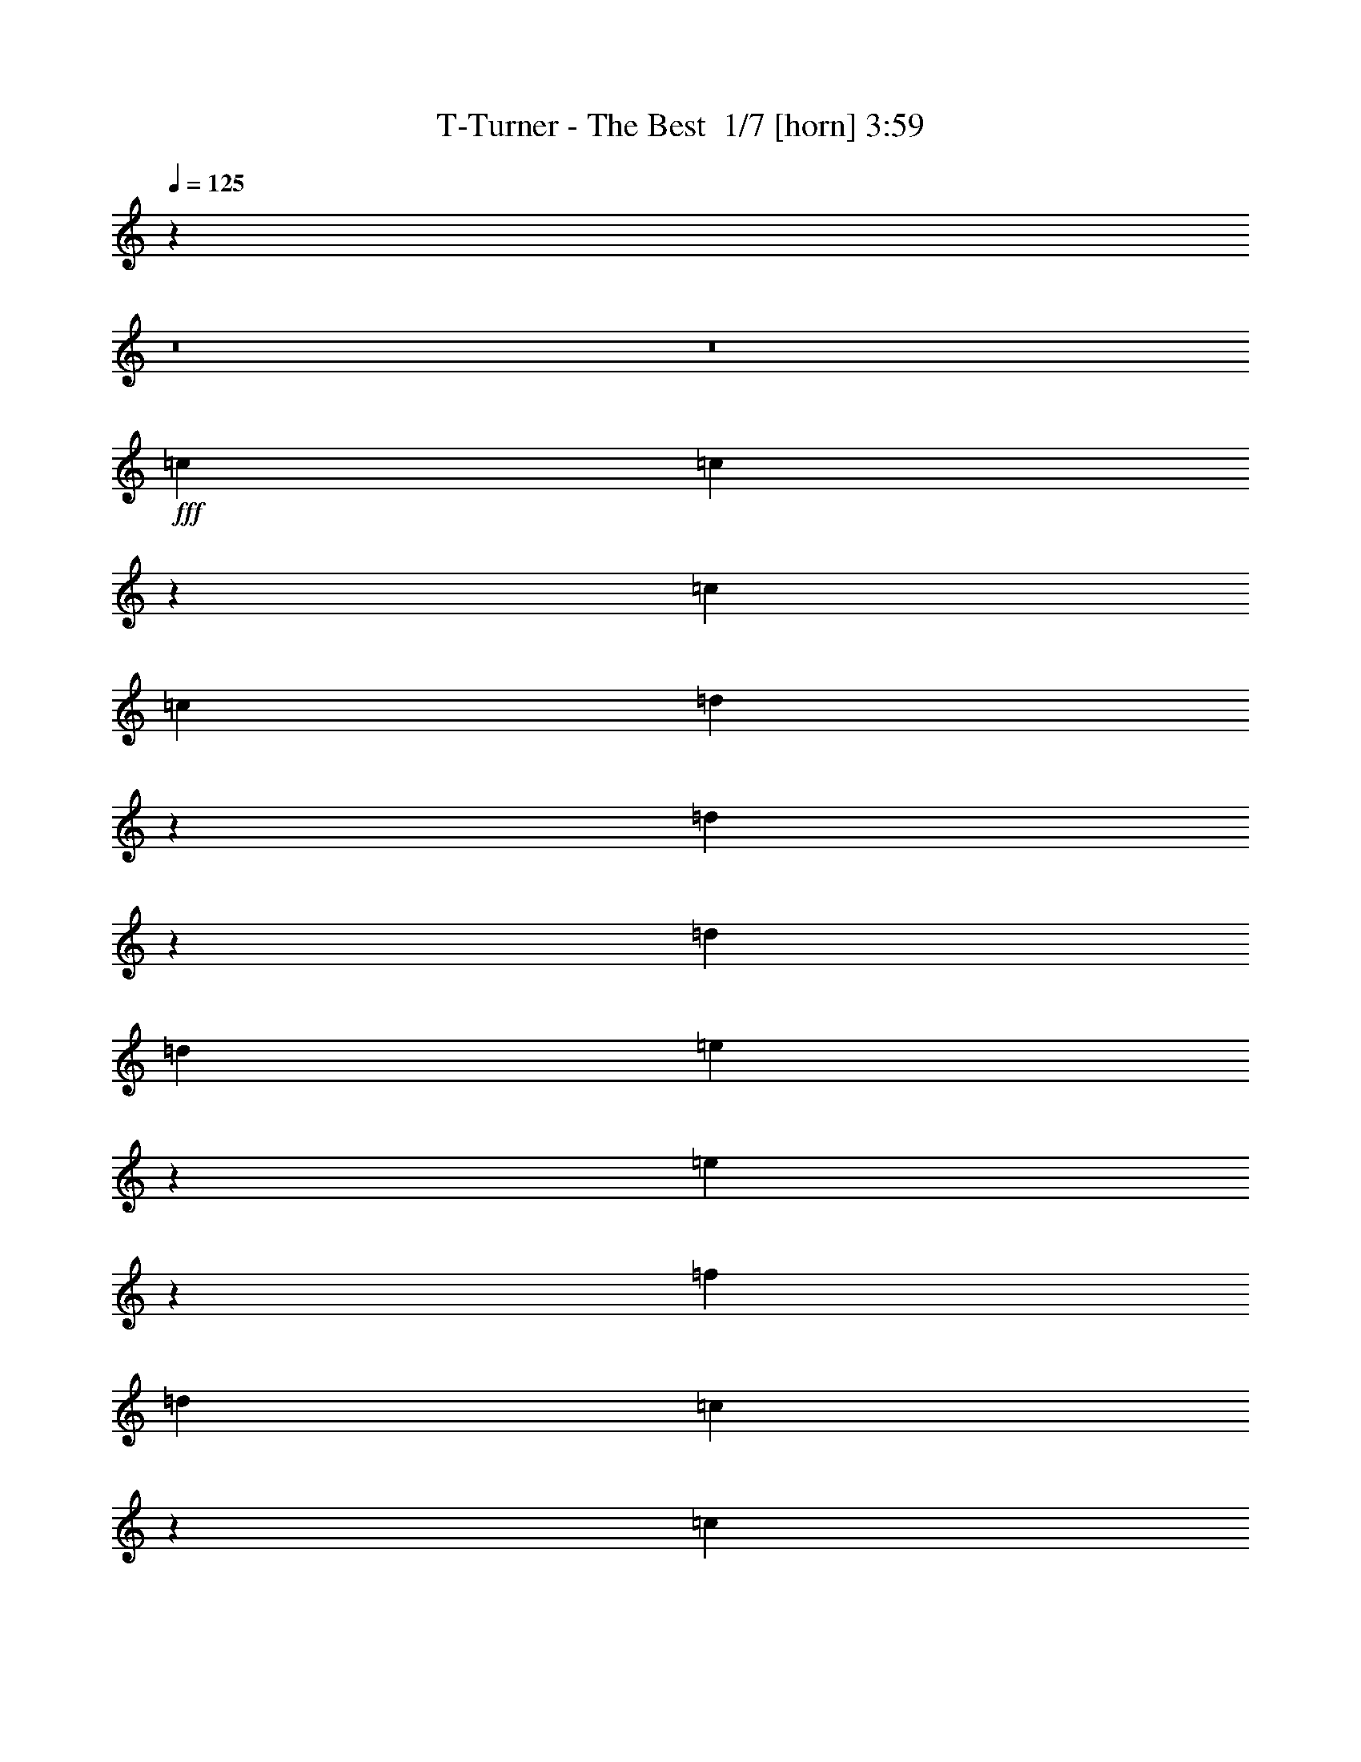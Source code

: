 % Produced with Bruzo's Transcoding Environment 2.0 alpha 
% Transcribed by Bruzo 

X:1
T: T-Turner - The Best  1/7 [horn] 3:59
Z: Transcribed with BruTE -6 365 3
L: 1/4
Q: 125
K: C
z42681/4000
z8/1
z8/1
+fff+
[=c889/1600]
[=c2193/8000]
z6697/8000
[=c2223/8000]
[=c1111/4000]
[=d1429/4000]
z1587/8000
[=d1913/8000]
z6977/8000
[=d2223/8000]
[=d1111/4000]
[=e3289/4000]
z2313/8000
[=e3187/8000]
z629/4000
[=f889/800]
[=d1111/4000]
[=c663/800]
z18901/2000
[=c1599/2000]
z1247/4000
[=c1503/4000]
z1439/8000
[=c3061/8000]
z173/1000
[=d827/1000]
z1137/4000
[=d863/4000]
z2719/8000
[=d1781/8000]
z333/1000
[=e99/125]
z1277/4000
[=e973/4000]
z2499/8000
[=f889/800]
[=d2223/8000]
[=c309/250]
z5901/800
[=f199/800]
z491/1600
[=f609/1600]
z7/40
[=f31/80]
z269/1600
[=f1031/1600]
z614/125
[=a889/1600]
[=g1759/8000]
z1343/4000
[=g889/1600]
[=f1869/8000]
z161/500
[=f889/1600]
[=A889/1600]
[^A3767/4000]
z63587/8000
[=c889/1600]
[=c123/500]
z3461/4000
[=c2223/8000]
[=c1111/4000]
[=d3133/8000]
z41/250
[=d547/2000]
z6703/8000
[=d1/8]
z611/4000
[=d43/320]
z287/2000
[=e397/500]
z1269/4000
[=e1481/4000]
z1483/8000
[=f889/800]
[=d1111/4000]
[=c1281/1600]
z75829/8000
[=c6171/8000]
z2719/8000
[=c3281/8000]
z291/2000
[=c709/2000]
z1609/8000
[=d6391/8000]
z2499/8000
[=d2001/8000]
z611/2000
[=d257/1000]
z2389/8000
[=e6611/8000]
z2279/8000
[=e889/1600]
[=g889/1600]
[=f13331/8000]
z12447/1600
[=f353/1600]
z67/200
[=f83/200]
z9/64
[=f23/64]
z1571/8000
[=f5429/8000]
z39021/8000
[=a889/1600]
[=g1017/4000]
z2411/8000
[=g889/1600]
[=f67/250]
z2301/8000
[=f889/1600]
[=A889/1600]
[^A7309/8000]
z41587/8000
[=c889/1600]
[^a371/1000]
z1477/8000
[^a2023/8000]
z1211/4000
[^a889/1600]
[=a6633/8000]
z51153/8000
[=g2847/8000]
z799/4000
[=g951/4000]
z2543/8000
[=g5457/8000]
z3433/8000
[=g7567/8000]
z1323/8000
[=f3177/8000]
z317/2000
[=f2183/2000]
z15637/4000
[=g1613/4000]
z1219/8000
[=g1781/8000]
z333/1000
[=g99/125]
z1277/4000
[=g889/800]
[=f191/500]
z1389/8000
[=f8611/8000]
z6279/1600
[=f889/1600]
[=f79/200]
z257/1600
[=f643/1600]
z123/800
[=f889/800]
[=c269/400]
z1287/8000
[=c3213/8000]
z691/1600
[=c2409/1600]
z1907/800
[=c889/1600]
[^a597/1600]
z73/400
[^a19/50]
z703/4000
[^a889/1600]
[=a10649/8000]
z42691/8000
[=g3309/8000]
z71/500
[=g233/1000]
z2581/8000
[=g1919/8000]
z1263/4000
[=g987/4000]
z2471/8000
[=g1029/8000]
z427/1000
[=g8891/8000]
[=f3193/8000]
z313/2000
[=f781/1000]
z19101/4000
[=f1649/4000]
z1147/8000
[=f1853/8000]
z81/250
[=f727/2000]
z1537/8000
[=f10963/8000]
z21189/4000
[=f889/1600]
[=f889/1600]
[=f101/250]
z1213/8000
[=f3287/8000]
z579/4000
[=f889/1600]
[=c6397/8000]
z2493/8000
[=c3007/8000]
z719/4000
[=c7031/4000]
z39279/8000
[=c889/1600]
[=c111/500]
z3557/4000
[=c1/8]
z1223/8000
[=c1111/4000]
[=d2941/8000]
z47/250
[=d499/2000]
z3447/4000
[=d2223/8000]
[=d1/8]
z611/4000
[=e5161/8000]
z373/800
[=e327/800]
z47/320
[=f889/800]
[=d1111/4000]
[=c6213/8000]
z76021/8000
[=c6479/8000]
z2411/8000
[=c3089/8000]
z339/2000
[=c393/1000]
z1301/8000
[=d6199/8000]
z2691/8000
[=d1809/8000]
z659/2000
[=d233/1000]
z2581/8000
[=e6419/8000]
z2471/8000
[=e2029/8000]
z151/500
[=f889/800]
[=d2223/8000]
[=c9971/8000]
z15843/2000
[=a391/1000]
z1317/8000
[=a2183/8000]
z1131/4000
[=a5927/8000]
[=g3311/8000]
z327/1000
[=g721/2000]
z3043/8000
[=g2963/4000]
[=f3031/8000]
z1263/4000
[=f1487/4000]
z1291/4000
[=f2209/4000]
z1509/8000
[=f2991/8000]
z367/1000
[=f383/1000]
z1431/4000
[=f2069/4000]
z253/800
[=f297/800]
z1293/4000
[=f1457/4000]
z1321/4000
[=f1667/4000]
[=A2223/8000]
[^A20801/8000]
z11269/4000
[=c889/1600]
[^a3017/8000]
z357/2000
[^a259/1000]
z2373/8000
[^a889/1600]
[=a3091/4000]
z12901/2000
[=g181/500]
z1549/8000
[=g1951/8000]
z1247/4000
[=g2753/4000]
z423/1000
[=g119/125]
z637/4000
[=f1613/4000]
z1219/8000
[=f8781/8000]
z1249/320
[=g131/320]
z117/800
[=g183/800]
z523/1600
[=g1277/1600]
z501/1600
[=g889/800]
[=f621/1600]
z67/400
[=f433/400]
z15673/4000
[=f889/1600]
[=f3209/8000]
z309/2000
[=f51/125]
z1181/8000
[=f889/800]
[=c5429/8000]
z619/4000
[=c1631/4000]
z1703/4000
[=c6047/4000]
z19021/8000
[=c889/1600]
[^a1517/4000]
z353/2000
[^a193/500]
z1357/8000
[^a889/1600]
[=a5349/4000]
z21321/4000
[=g1429/4000]
z1587/8000
[=g1913/8000]
z633/2000
[=g123/500]
z2477/8000
[=g2023/8000]
z2423/8000
[=g1077/8000]
z421/1000
[=g889/800]
[=f1621/4000]
z1203/8000
[=f6297/8000]
z38153/8000
[=f2847/8000]
z799/4000
[=f951/4000]
z2543/8000
[=f2957/8000]
z93/500
[=f2753/2000]
z42329/8000
[=f889/1600]
[=f889/1600]
[=f3281/8000]
z291/2000
[=f709/2000]
z1609/8000
[=f889/1600]
[=c3223/4000]
z611/2000
[=c191/500]
z1389/8000
[=c14111/8000]
z1747/320
[^a133/320]
z7/50
[^a47/200]
z513/1600
[^a1/8]
z689/1600
[^a299/800]
z291/1600
[^a609/1600]
z7/40
[^a31/80]
z269/1600
[^a431/1600]
z2291/8000
[^a889/1600]
[=a889/1600]
[=g3319/8000]
z563/4000
[^a3187/4000]
z281/1600
[=a1111/8000]
[=g249/500]
z3449/2000
[=g551/2000]
z2241/8000
[=g1759/8000]
z1343/4000
[=g1/8]
z689/1600
[=g6369/8000]
z2521/8000
[=g2979/8000]
z733/4000
[=f1017/4000]
z2411/8000
[=g3089/8000]
z617/2000
[=g3333/8000]
[=f2199/8000]
z1679/4000
[=g10001/8000]
[=f3141/8000]
z12417/8000
[^a2083/8000]
z1181/4000
[^a1069/4000]
z2307/8000
[^a2193/8000]
z563/2000
[^a1937/2000]
z571/4000
[=a889/1600]
[=g2913/8000]
z383/2000
[^a889/1600]
[=a889/1600]
[=g1039/4000]
z2367/8000
[^a6633/8000]
z573/4000
[=a1/8]
z1223/8000
[=g4131/8000]
z6269/4000
[^a2731/4000]
z857/2000
[^a1893/2000]
z659/4000
[^a1591/4000]
z7299/4000
[=c'1451/4000]
z1543/8000
[=c'2957/8000]
z93/500
[=c'5753/2000]
z65027/8000
z8/1
z8/1
z8/1
[=d11973/8000]
z681/4000
[=c'1069/4000]
z2307/8000
[=c'889/1600]
[=b781/1000]
z25769/4000
[=a1481/4000]
z1483/8000
[=a2017/8000]
z607/2000
[=a317/500]
z1909/4000
[=a3841/4000]
z151/1000
[=g823/2000]
z1153/8000
[=g8847/8000]
z15579/4000
[=a1421/4000]
z1603/8000
[=a1897/8000]
z2549/8000
[=a6451/8000]
z2439/8000
[=a889/800]
[=g3171/8000]
z637/4000
[=g4363/4000]
z31279/8000
[=g889/1600]
[=g819/2000]
z1169/8000
[=g3331/8000]
z557/4000
[=g8891/8000]
[=d1099/1600]
z293/2000
[=d52/125]
z167/400
[=d38/25]
z3791/1600
[=d889/1600]
[=c'31/80]
z269/1600
[=c'631/1600]
z129/800
[=c'889/1600]
[=b2153/1600]
z2661/500
[=a731/2000]
z1521/8000
[=a1979/8000]
z1233/4000
[=a1017/4000]
z2411/8000
[=a2089/8000]
z589/2000
[=a67/250]
z2301/8000
[=a889/800]
[=g3309/8000]
z71/500
[=g1591/2000]
z16821/4000
[=b889/1600]
[=a889/1600]
[=g371/1000]
z1477/8000
[=g8523/8000]
z49263/8000
[=g889/1600]
[=g889/1600]
[=g2847/8000]
z799/4000
[=g1451/4000]
z1543/8000
[=g889/1600]
[=d407/500]
z1189/4000
[=d1561/4000]
z1323/8000
[=d14177/8000]
z8469/4000
[=c'3781/4000]
z1329/8000
[=c'2171/8000]
z1137/4000
[=c'1389/2000]
[=b5517/800]
z123/16

X:2
T: T-Turner - The Best  2/7 [flute] 3:59
Z: Transcribed with BruTE -17 245 6
L: 1/4
Q: 125
K: C
z889/100
+ppp+
[=F,443/50]
z35681/4000
[=F,33819/4000]
z3483/8000
[=F,12017/8000=A,12017/8000=C12017/8000]
z659/4000
[=F,9341/4000=A,9341/4000=D9341/4000]
z3543/8000
[=F,11957/8000=A,11957/8000=E11957/8000]
z689/4000
[=F,10311/4000=A,10311/4000=F10311/4000]
z401/2000
[=F,16849/2000]
z149/320
[=F,471/320=A,471/320=C471/320]
z39/200
[=F,997/400=A,997/400=D997/400]
z457/1600
[=F,2443/1600=A,2443/1600=E2443/1600]
z7/50
[=F,869/400-=A,869/400=F869/400-]
[=F,7/16=F7/16]
z269/1600
[=D71121/8000=F71121/8000=A71121/8000]
[=D34267/4000=F34267/4000^A34267/4000]
z2587/8000
[=F,68413/8000]
z677/2000
[=F,737/500=A,737/500=C737/500]
z1543/8000
[=F,889/320=A,889/320=D889/320]
[=F,1667/1000=A,1667/1000=E1667/1000]
[=F,653/250=A,653/250=F653/250]
z1329/8000
[=F,69671/8000]
z29/160
[=F,241/160=A,241/160=C241/160]
z257/1600
[=F,4143/1600=A,4143/1600=D4143/1600]
z151/800
[=F,1199/800=A,1199/800=E1199/800]
z269/1600
[=F,11113/4000=A,11113/4000=F11113/4000]
[=D889/100=F889/100=A889/100]
[=D33309/8000=F33309/8000^A33309/8000]
z563/2000
[=C203/500=G203/500=c203/500]
z1197/8000
[=C1803/8000=G1803/8000=c1803/8000]
z1321/4000
[=C1429/4000=G1429/4000=c1429/4000]
z5953/2000
[=F,85363/8000-=C85363/8000-=F85363/8000-]
[=F,8/1-=C8/1-=F8/1-]
[=F,8/1=C8/1=F8/1]
[=C71121/8000=G71121/8000=c71121/8000]
[=F,42681/4000-=C42681/4000-=F42681/4000-]
[=F,8/1-=C8/1-=F8/1-]
[=F,8/1=C8/1=F8/1]
[=C71121/8000=G71121/8000=c71121/8000]
[=F,68721/8000]
z3/10
[=F,2667/1600=A,2667/1600=C2667/1600]
[=F,4153/1600=D4153/1600]
z73/400
[=F,2667/1600=A,2667/1600=E2667/1600]
[=F,4141/1600=F4141/1600]
z1521/8000
[=F,68479/8000]
z1321/4000
[=F,5929/4000=A,5929/4000=C5929/4000]
z1477/8000
[=F,19523/8000=A,19523/8000=D19523/8000]
z1351/4000
[=F,5899/4000=A,5899/4000=E5899/4000]
z1537/8000
[=F,889/320=A,889/320=F889/320]
[=D71121/8000=F71121/8000=A71121/8000]
[=D33117/8000=F33117/8000^A33117/8000]
z611/2000
[=C257/1000=G257/1000=c257/1000]
z2389/8000
[=C2111/8000=G2111/8000=c2111/8000]
z1167/4000
[=C1583/4000=G1583/4000=c1583/4000]
z1469/500
[=F,85363/8000-=C85363/8000-=F85363/8000-]
[=F,8/1-=C8/1-=F8/1-]
[=F,8/1=C8/1=F8/1]
[=C71121/8000=G71121/8000=c71121/8000]
[=F,42681/4000-=C42681/4000-=F42681/4000-]
[=F,8/1-=C8/1-=F8/1-]
[=F,8/1=C8/1=F8/1]
[=C703/160-=G703/160-=c703/160-=d703/160]
[=C67/16=G67/16=c67/16]
z2471/8000
[^A,71121/8000=F71121/8000^A71121/8000]
[=D71121/8000=A71121/8000=d71121/8000]
[^A,889/100=F889/100^A889/100]
[=C764/125=G764/125=c764/125]
[=D889/320=A889/320=d889/320]
[=G,39121/4000-=D39121/4000-=G39121/4000-]
[=G,8/1=D8/1=G8/1]
[=E,71121/8000]
[=D71121/8000=A71121/8000=d71121/8000]
[=G,78241/8000-=D78241/8000-=G78241/8000-]
[=G,8/1=D8/1=G8/1]
[=E,71121/8000]
[=D71121/8000=A71121/8000=d71121/8000]
[=G,39121/4000-=D39121/4000-=G39121/4000-]
[=G,8/1=D8/1=G8/1]
[=E,71121/8000]
[=D17179/2000=A17179/2000=d17179/2000]
z481/1600
[=G,12419/1600=D12419/1600=G12419/1600]
z101/16

X:3
T: T-Turner - The Best  3/7 [clarinet] 3:59
Z: Transcribed with BruTE 14 244 4
L: 1/4
Q: 125
K: C
z889/100
+mp+
[=F219/400=f219/400]
z2239/2000
[=F761/2000=f761/2000]
z19181/8000
[=F3319/8000=f3319/8000]
z313/250
[=F373/1000=f373/1000]
z19241/8000
[=F4259/8000=f4259/8000]
z2269/2000
[=F731/2000=f731/2000]
z9651/4000
[=F2099/4000=f2099/4000]
z9137/8000
[=F2863/8000=f2863/8000]
z9681/4000
[=F1569/4000=f1569/4000]
z10197/8000
[=F3303/8000=f3303/8000]
z9461/4000
[=F1539/4000=f1539/4000]
z5129/4000
[=F1621/4000=f1621/4000]
z18983/8000
[=F4017/8000=f4017/8000]
z4659/4000
[=F1591/4000=f1591/4000]
z19043/8000
[=F3957/8000=f3957/8000]
z4689/4000
[=F2061/4000=f2061/4000]
z2263/1000
[=F1099/2000=f1099/2000]
z8939/8000
[=F4061/8000=f4061/8000]
z4541/2000
[=F271/500=f271/500]
z8999/8000
[=F4001/8000=f4001/8000]
z729/320
[=F171/320=f171/320]
z453/400
[=F111/200=f111/200]
z3557/1600
[=F843/1600=f843/1600]
z57/50
[=F219/400=f219/400]
z67/40
+ppp+
[=C889/1600=G889/1600]
+mp+
[=D831/1600-=A831/1600-=d831/1600]
+ppp+
[=D9181/8000-=A9181/8000-]
+mp+
[=d4319/8000=D4319/8000-=A4319/8000-]
+ppp+
[=D8953/4000-=A8953/4000-]
+mp+
[=d2047/4000=D2047/4000-=A2047/4000-]
+ppp+
[=D9241/8000-=A9241/8000-]
+mp+
[=d4259/8000=D4259/8000-=A4259/8000-]
+ppp+
[=D3/2=A3/2]
z2983/4000
+mp+
[^A,1017/4000=F1017/4000^A1017/4000-]
+ppp+
[^A1/4]
[^A,3/16=F3/16]
z3/8
[^A,5/16=F5/16]
z1/8
[^A,1301/8000]
+mp+
[=F2199/8000^A2199/8000-]
+ppp+
[^A2247/8000]
[^A,1753/8000=F1753/8000]
z673/2000
[^A,1/8=F1/8]
z2333/8000
[^A,139/1000]
[=F1863/8000]
z1291/4000
[^A,959/4000=F959/4000]
z2527/8000
+mp+
[^A,29973/8000-=F29973/8000-^A29973/8000]
+ppp+
[^A,5587/8000=F5587/8000]
+mp+
[=F2913/8000=f2913/8000]
z5211/4000
[=F1539/4000=f1539/4000]
z4787/2000
[=F713/2000=f713/2000]
z10483/8000
[=F3017/8000=f3017/8000]
z2401/1000
[=F1073/2000=f1073/2000]
z9043/8000
[=F2957/8000=f2957/8000]
z4817/2000
[=F101/250=f101/250]
z1263/1000
[=F1099/2000=f1099/2000]
z17829/8000
[=F4171/8000=f4171/8000]
z2291/2000
[=F271/500=f271/500]
z17889/8000
[=F4111/8000=f4111/8000]
z1153/1000
[=F1069/2000=f1069/2000]
z359/160
[=F81/160=f81/160]
z1857/1600
[=F643/1600=f643/1600]
z1901/800
[=F399/800=f399/800]
z1869/1600
[=F631/1600=f631/1600]
z19071/8000
[=D2929/8000-=d2929/8000]
+ppp+
[=D5203/4000-]
+mp+
[=d2047/4000=D2047/4000-]
+ppp+
[=D18131/8000-]
+mp+
[=d4369/8000=D4369/8000-]
+ppp+
[=D4483/4000-]
+mp+
[=d2017/4000=D2017/4000-]
+ppp+
[=D17/8]
z1191/8000
+mp+
[^A,4309/8000-^A4309/8000]
+ppp+
[^A,9027/8000-]
+mp+
[^A3973/8000^A,3973/8000-]
+ppp+
[^A,17/8]
z313/2000
+mp+
[=C203/500-=G203/500-=c203/500]
+ppp+
[=C1197/8000=G1197/8000]
+mp+
[=C1803/8000-=G1803/8000-=c1803/8000]
+ppp+
[=C1321/4000=G1321/4000]
+mp+
[=C1429/4000-=G1429/4000-=c1429/4000]
+ppp+
[=C3/16=G3/16]
z2789/1000
+pp+
[=F,889/800]
[=F4899/4000=f4899/4000]
z1769/4000
[=G4981/4000=g4981/4000]
z3373/8000
[^A10627/8000^a10627/8000]
z677/2000
[=A889/320=a889/320]
[=F,889/800]
[=F9677/8000=f9677/8000]
z1829/4000
[=G4421/4000=g4421/4000]
z2247/4000
[^A5503/4000^a5503/4000]
z2329/8000
[=A22171/8000=a22171/8000]
z559/500
[=F2389/2000=f2389/2000]
z3779/8000
[=G9721/8000=g9721/8000]
z1807/4000
[^A4943/4000^a4943/4000]
z69/160
[=A441/160=a441/160]
z1813/1600
[=C887/1600=G887/1600]
z89/80
[=C41/80=G41/80-]
+ppp+
[=G1/8]
z379/800
+pp+
[=C889/1600]
[=D889/1600]
[=C889/1600]
[=G889/1600]
[=C11113/4000]
[=F,889/800]
[=F4907/4000=f4907/4000]
z3521/8000
[=G8479/8000=g8479/8000-]
+ppp+
[=g3/16]
z839/2000
+pp+
[^A2661/2000^a2661/2000]
z2691/8000
[=A889/320=a889/320]
[=F,8891/8000]
[=F9693/8000=f9693/8000]
z1821/4000
[=G4929/4000=g4929/4000]
z3477/8000
[^A9523/8000^a9523/8000]
z953/2000
[=A5547/2000=a5547/2000]
z8927/8000
[=F8573/8000=f8573/8000-]
+ppp+
[=f1/8]
z3763/8000
+pp+
[=G9737/8000=g9737/8000]
z1799/4000
[^A5451/4000^a5451/4000]
z2433/8000
[=A22067/8000=a22067/8000]
z1131/1000
[=C247/500=G247/500]
z9383/8000
[=C4117/8000=G4117/8000]
z2387/4000
[=C889/1600]
[=D889/1600]
[=C889/1600]
[=G889/1600]
[=C10473/4000]
z1279/8000
+mp+
[=F3221/8000=f3221/8000]
z5057/4000
[=F1443/4000=f1443/4000]
z19339/8000
[=F3161/8000=f3161/8000]
z407/320
[=F133/320=f133/320]
z189/80
[=F41/80=f41/80]
z1847/1600
[=F653/1600=f653/1600]
z237/100
[=F19/50=f19/50]
z2059/1600
[=F641/1600=f641/1600]
z19021/8000
[=F2979/8000=f2979/8000]
z2589/2000
[=F393/1000=f393/1000]
z19081/8000
[=F2919/8000=f2919/8000]
z651/500
[=F1021/2000=f1021/2000]
z9071/4000
[=F2179/4000=f2179/4000]
z8977/8000
[=F4023/8000=f4023/8000]
z9101/4000
[=F2149/4000=f2149/4000]
z9037/8000
[=F2963/8000=f2963/8000]
z9631/4000
[=D2119/4000-=d2119/4000]
+ppp+
[=D4549/4000-]
+mp+
[=d2201/4000=D2201/4000-]
+ppp+
[=D17823/8000-]
+mp+
[=d4177/8000=D4177/8000-]
+ppp+
[=D4579/4000-]
+mp+
[=d2171/4000=D2171/4000-]
+ppp+
[=D33/16]
z1383/8000
+mp+
[^A,4117/8000-^A4117/8000]
+ppp+
[^A,4609/4000-]
+mp+
[^A2141/4000^A,2141/4000-]
+ppp+
[^A,33/16]
z361/2000
+mp+
[=C257/1000-=G257/1000-=c257/1000]
+ppp+
[=C2389/8000=G2389/8000]
+mp+
[=C2111/8000-=G2111/8000-=c2111/8000]
+ppp+
[=C1167/4000=G1167/4000]
+mp+
[=C1583/4000-=G1583/4000-=c1583/4000]
+ppp+
[=C1/8=G1/8]
z2813/1000
+pp+
[=F,889/800]
[=F4803/4000=f4803/4000]
z3729/8000
[=G9771/8000=g9771/8000]
z713/1600
[^A2187/1600^a2187/1600]
z3/10
[=A889/320=a889/320]
[=F,889/800]
[=F1997/1600=f1997/1600]
z67/160
[=G173/160=g173/160]
z937/1600
[^A2163/1600^a2163/1600]
z2521/8000
[=A21979/8000=a21979/8000]
z571/500
[=F1233/1000=f1233/1000]
z3471/8000
[=G9529/8000=g9529/8000]
z1903/4000
[^A4847/4000^a4847/4000]
z3641/8000
[=A21859/8000=a21859/8000]
z9257/8000
[=C4243/8000=G4243/8000]
z2273/2000
[=C551/1000=G551/1000-]
+ppp+
[=G1/8]
z1741/4000
+pp+
[=C889/1600]
[=D889/1600]
[=C889/1600]
[=G889/1600]
[=C11113/4000]
[=F,889/800]
[=F4811/4000=f4811/4000]
z3713/8000
[=G8787/8000=g8787/8000-]
+ppp+
[=g1/8]
z887/2000
+pp+
[^A1369/1000^a1369/1000]
z2383/8000
[=A889/320=a889/320]
[=F,8891/8000]
[=F10001/8000=f10001/8000]
z1667/4000
[=G4833/4000=g4833/4000]
z3669/8000
[^A9831/8000^a9831/8000]
z219/500
[=A5499/2000=a5499/2000]
z9119/8000
[=F8881/8000=f8881/8000-]
+ppp+
[=f1/8]
z691/1600
+pp+
[=G1909/1600=g1909/1600]
z379/800
[^A1071/800^a1071/800]
z21/64
[=A175/64=a175/64]
z231/200
[=C213/400=G213/400]
z363/320
[=C177/320=G177/320]
z893/1600
[=C2223/4000]
[=D889/1600]
[=C889/1600]
[=G889/1600]
[=C10377/4000]
z1471/8000
[^A,68529/8000-=F68529/8000-^A68529/8000]
+ppp+
[^A,1/8=F1/8]
z199/1000
+pp+
[=D17477/2000=A17477/2000=d17477/2000]
z1213/8000
[^A,68787/8000-=F68787/8000-^A68787/8000]
+ppp+
[^A,1/8=F1/8]
z1333/8000
+pp+
[=C35561/8000=G35561/8000=c35561/8000]
[=C2667/1600=G2667/1600=c2667/1600]
[=D889/800-=A889/800-=d889/800-]
+ff+
[^D2881/8000=E2881/8000=D2881/8000-=A2881/8000-=d2881/8000-]
+ppp+
[=D391/2000-=A391/2000-=d391/2000-]
+ff+
[=G121/500=D121/500-=A121/500-=d121/500-]
+ppp+
[=D2509/8000-=A2509/8000-=d2509/8000]
+ff+
[^c889/1600=d889/1600-=D889/1600=A889/1600]
+pp+
[=G,889/800=d889/800-]
[=G1207/1000=g1207/1000=d1207/1000-]
+ppp+
[=d5/16]
z59/400
+ff+
[=A889/1600^A889/1600=B889/1600=a889/1600-]
[=A889/1600-=a889/1600-]
[=G1/8-=A1/8=a1/8]
+ppp+
[=G689/1600-]
+pp+
[=c889/1600-=c'889/1600-=G889/1600]
+ff+
[=E19/50=c19/50-=c'19/50-]
+ppp+
[=c7/16=c'7/16]
z47/160
+pp+
[=B889/1600-=b889/1600-]
+ff+
[^A1111/8000=B1111/8000=b1111/8000-]
[=B1667/4000=b1667/4000-]
[=B889/1600=b889/1600-]
[=B889/1600=b889/1600-]
[=B889/1600=b889/1600]
[=G,889/1600-^A889/1600=B889/1600]
[=A1667/4000=G,1667/4000-]
[=G1111/8000=G,1111/8000]
+pp+
[=G889/1600=g889/1600-]
+ff+
[=G509/800-=g509/800]
+ppp+
[=G19/40]
+ff+
[=E2223/4000=A2223/4000-=a2223/4000-]
[=D1627/4000=A1627/4000-=a1627/4000-]
+ppp+
[=A1/8=a1/8]
z1159/2000
+pp+
[=c889/1600-=c'889/1600-]
+ff+
[^A2919/8000=B2919/8000=c2919/8000-=c'2919/8000-]
+ppp+
[=c763/4000-=c'763/4000-]
+ff+
[=B987/4000-=c987/4000=c'987/4000]
+ppp+
[=B1/8]
z1471/8000
+ff+
[=B889/1600-=b889/1600-]
[^A1111/8000=B1111/8000=b1111/8000-]
[=B1667/4000=b1667/4000-]
[=B889/1600=b889/1600-]
[=B889/1600=b889/1600-]
[=B889/1600=b889/1600]
+f+
[=E,889/1600-^A889/1600]
+ff+
[=A889/1600=E,889/1600]
[=G889/1600-=g889/1600-]
[=E5469/8000-=G5469/8000=g5469/8000]
+ppp+
[=E3421/8000]
+f+
[=D889/1600=A889/1600-=a889/1600-]
+ff+
[=B,1067/4000=A1067/4000-=a1067/4000-]
+ppp+
[=A2311/8000-=a2311/8000-]
+ff+
[=B,1/8-=A1/8=a1/8]
+ppp+
[=B,689/1600-]
+pp+
[=c2223/4000-=c'2223/4000-=B,2223/4000]
+ff+
[=D2649/4000-=c2649/4000=c'2649/4000]
+ppp+
[=D1/8]
z81/250
+pp+
[=B889/1600-=b889/1600-]
+ff+
[=D8463/8000=B8463/8000-=b8463/8000-]
+ppp+
[=B9317/8000=b9317/8000]
+ff+
[=d7683/8000]
z1207/8000
+pp+
[=D4293/8000=A4293/8000]
z4597/8000
+ff+
[=d889/1600-]
+pp+
[=D979/4000-=A979/4000-=d979/4000]
+ppp+
[=D2487/8000=A2487/8000-]
+ff+
[^A1013/8000-=B1013/8000-=A1013/8000]
+ppp+
[^A1/4=B1/4]
z179/1000
+ff+
[=D889/1600=d889/1600]
+pp+
[=E889/1600]
+ff+
[=D889/1600=c'889/1600-]
+pp+
[=A889/1600=c'889/1600-]
[=D11113/4000=c'11113/4000-]
[=G,531/4000-=c'531/4000]
+ppp+
[=G,1957/2000]
+pp+
[=G1209/1000=g1209/1000]
z3663/8000
[=A8837/8000=a8837/8000-]
+ppp+
[=a1/8]
z1749/4000
+pp+
[=c5501/4000=c'5501/4000]
z2333/8000
[=B11113/4000=b11113/4000]
[=G,889/800]
[=G9551/8000=g9551/8000]
z473/1000
[=A2429/2000=a2429/2000]
z3619/8000
[=c9881/8000=c'9881/8000]
z1727/4000
[=B889/320=b889/320]
[=E,8891/8000]
[=G843/800=g843/800-]
+ppp+
[=g3/16]
z681/1600
+pp+
[=A1919/1600=a1919/1600]
z187/400
[=c269/200=c'269/200]
z103/320
[=B877/320=b877/320]
z919/800
[=D431/800=A431/800]
z4513/4000
[=D1987/4000=A1987/4000]
z1229/2000
[=D889/1600]
[=E889/1600]
[=D889/1600]
[=A889/1600]
[=D5201/2000]
z1421/8000
[=G,889/800]
[=G9689/8000=g9689/8000]
z1823/4000
[=A4927/4000=a4927/4000]
z1741/4000
[=c5509/4000=c'5509/4000]
z2317/8000
[=B889/320=b889/320]
[=G,889/800]
[=G299/250=g299/250]
z3767/8000
[=A8733/8000=a8733/8000]
z2301/4000
[=c5449/4000=c'5449/4000]
z1219/4000
[=B889/320=b889/320]
[=E,889/800]
[=G9947/8000=g9947/8000]
z847/2000
[=A2403/2000=a2403/2000]
z3723/8000
[=c9777/8000=c'9777/8000]
z1779/4000
[=B10971/4000=b10971/4000]
z4587/4000
[=D2163/4000=A2163/4000]
z9009/8000
[=D3991/8000=A3991/8000-]
+ppp+
[=A3/16]
z3399/8000
+pp+
[=D889/1600]
[=E889/1600]
[=D889/1600]
[=A889/1600]
[=D11113/4000]
[=G,12419/1600]
z101/16

X:4
T: T-Turner - The Best  4/7 [sprightly fiddle] 3:59
Z: Transcribed with BruTE -39 218 2
L: 1/4
Q: 125
K: C
z889/100
+p+
[=F,9/25]
z1307/1000
[=F,511/2000]
z20181/8000
[=F,3319/8000]
z313/250
[=F,31/125]
z20241/8000
[=F,3259/8000]
z2519/2000
[=F,481/2000]
z10151/4000
[=F,1099/4000]
z11137/8000
[=F,1863/8000]
z10181/4000
[=F,1569/4000]
z10197/8000
[=F,1803/8000]
z10211/4000
[=F,1539/4000]
z5129/4000
[=F,871/4000]
z20483/8000
[=F,2667/1600=A,2667/1600=C2667/1600]
[=F,889/320=A,889/320=D889/320]
[=F,2667/1600=A,2667/1600=E2667/1600]
[=F,10311/4000=A,10311/4000=F10311/4000]
z401/2000
[=F,237/1000]
z11439/8000
[=F,2061/8000]
z5041/2000
[=F,459/2000]
z11499/8000
[=F,2001/8000]
z809/320
[=F,2667/1600=A,2667/1600=C2667/1600]
[=F,889/320=A,889/320=D889/320]
[=F,2667/1600=A,2667/1600=E2667/1600]
[=F,869/400-=A,869/400-=F869/400]
+ppp+
[=F,3/16=A,3/16]
z669/1600
+pp+
[=D,2223/4000]
+ppp+
[=F,889/1600]
[=A,889/1600]
+pp+
[=D55319/8000]
z1233/4000
+p+
[=D,889/1600]
[=F,889/1600]
+pp+
[^A,889/1600]
+p+
[=D56199/8000]
z1587/8000
[=F,2913/8000]
z5211/4000
[=F,1039/4000]
z5037/2000
[=F,713/2000]
z10483/8000
[=F,2017/8000]
z1263/500
[=F,2667/1600=A,2667/1600=C2667/1600]
[=F,889/320=A,889/320=D889/320]
[=F,1667/1000=A,1667/1000=E1667/1000]
[=F,653/250=A,653/250=F653/250]
z1329/8000
[=F,3171/8000]
z2541/2000
[=F,459/2000]
z20389/8000
[=F,3111/8000]
z639/500
[=F,819/2000]
z379/160
[=F,2667/1600=A,2667/1600=C2667/1600]
[=F,889/320=A,889/320=D889/320]
[=F,2667/1600=A,2667/1600=E2667/1600]
[=F,3331/1600=A,3331/1600=F3331/1600]
z5571/8000
[=D,889/1600]
+ppp+
[=F,889/1600]
[=A,889/1600]
+p+
[=D28297/4000]
z1191/8000
[=D,889/1600]
+pp+
[=F,2223/4000]
+ppp+
[^A,889/1600]
+p+
[=D15473/8000]
z211/250
[=G,437/2000=C437/2000=G437/2000]
z2697/8000
[=G,1803/8000=C1803/8000=G1803/8000]
z1321/4000
[=G,1429/4000=C1429/4000=G1429/4000]
z16351/4000
[=C1667/1000=F1667/1000=A1667/1000]
[=C2667/1600=F2667/1600=G2667/1600]
[=C2667/1600=F2667/1600^A2667/1600]
[=C6573/2000-=F6573/2000-=A6573/2000]
+ppp+
[=C1/8=F1/8]
z3823/8000
+p+
[=C2667/1600=F2667/1600=A2667/1600]
[=C1667/1000=F1667/1000=G1667/1000]
[=C6003/4000=F6003/4000^A6003/4000]
z1329/8000
[=C27671/8000=F27671/8000=A27671/8000]
z861/2000
[=C2667/1600=F2667/1600=A2667/1600]
[=C2667/1600=F2667/1600=G2667/1600]
[=C1667/1000=F1667/1000^A1667/1000]
[=C889/320=F889/320=A889/320]
[=C2533/320=G2533/320=c2533/320]
z8343/4000
[=C2667/1600=F2667/1600=A2667/1600]
[=C2667/1600=F2667/1600=G2667/1600]
[=C2667/1600=F2667/1600^A2667/1600]
[=C28809/8000=F28809/8000=A28809/8000]
z2307/8000
[=C2667/1600=F2667/1600=A2667/1600]
[=C2667/1600=F2667/1600=G2667/1600]
[=C2667/1600=F2667/1600^A2667/1600]
[=C1793/500=F1793/500=A1793/500]
z2427/8000
[=C1667/1000=F1667/1000=A1667/1000]
[=C2667/1600=F2667/1600=G2667/1600]
[=C2667/1600=F2667/1600^A2667/1600]
[=C18567/8000=F18567/8000=A18567/8000]
z1829/4000
[=C30921/4000=G30921/4000=c30921/4000]
z9279/8000
[=F,3221/8000]
z5057/4000
[=F,943/4000]
z20339/8000
[=F,3161/8000]
z407/320
[=F,73/320]
z51/20
[=F,2667/1600=A,2667/1600=C2667/1600]
[=F,889/320=A,889/320=D889/320]
[=F,2667/1600=A,2667/1600=E2667/1600]
[=F,4141/1600=A,4141/1600=F4141/1600]
z1521/8000
[=F,2979/8000]
z2589/2000
[=F,67/250]
z20081/8000
[=F,2919/8000]
z651/500
[=F,771/2000]
z9571/4000
[=F,2667/1600=A,2667/1600=C2667/1600]
[=F,889/320=A,889/320=D889/320]
[=F,2667/1600=A,2667/1600=E2667/1600]
[=F,16463/8000=A,16463/8000=F16463/8000]
z2881/4000
[=D,2223/4000]
+ppp+
[=F,889/1600]
[=A,889/1600]
+p+
[=D28201/4000]
z1383/8000
[=D,889/1600]
+pp+
[=F,889/1600]
+ppp+
[^A,889/1600]
+p+
[=D7641/4000]
z217/250
[=G,257/1000=C257/1000=G257/1000]
z2389/8000
[=G,2111/8000=C2111/8000=G2111/8000]
z1167/4000
[=G,1583/4000=C1583/4000=G1583/4000]
z16197/4000
[=C2667/1600=F2667/1600=A2667/1600]
[=C1667/1000=F1667/1000=G1667/1000]
[=C2667/1600=F2667/1600^A2667/1600]
[=C133/40-=F133/40-=A133/40]
+ppp+
[=C1/8=F1/8]
z703/1600
+p+
[=C2667/1600=F2667/1600=A2667/1600]
[=C2667/1600=F2667/1600=G2667/1600]
[=C2363/1600=F2363/1600^A2363/1600]
z1521/8000
[=C27479/8000=F27479/8000=A27479/8000]
z909/2000
[=C2667/1600=F2667/1600=A2667/1600]
[=C2667/1600=F2667/1600=G2667/1600]
[=C2667/1600=F2667/1600^A2667/1600]
[=C11113/4000=F11113/4000=A11113/4000]
[=C63133/8000=G63133/8000=c63133/8000]
z8439/4000
[=C2667/1600=F2667/1600=A2667/1600]
[=C2667/1600=F2667/1600=G2667/1600]
[=C2667/1600=F2667/1600^A2667/1600]
[=C28617/8000=F28617/8000=A28617/8000]
z2499/8000
[=C2667/1600=F2667/1600=A2667/1600]
[=C2667/1600=F2667/1600=G2667/1600]
[=C2667/1600=F2667/1600^A2667/1600]
[=C1781/500=F1781/500=A1781/500]
z2619/8000
[=C1667/1000=F1667/1000=A1667/1000]
[=C2667/1600=F2667/1600=G2667/1600]
[=C2667/1600=F2667/1600^A2667/1600]
[=C151/64=F151/64=A151/64]
z67/160
[=C1243/160=G1243/160=c1243/160]
z8971/8000
[^a889/1600]
+pp+
[=f889/1600]
+ppp+
[=d889/1600]
+p+
[^a889/1600]
[=f889/1600]
+pp+
[=d889/1600]
+p+
[^a889/1600]
[=f889/1600]
[^a889/1600]
[=f889/1600]
+pp+
[=d2223/4000]
+p+
[^a889/1600]
[=f889/1600]
+pp+
[=d889/1600]
+p+
[^a889/1600]
[=f889/1600]
[=a889/1600]
+pp+
[=f889/1600]
+ppp+
[=d889/1600]
+p+
[=a889/1600]
[=f889/1600]
+ppp+
[=d889/1600]
+p+
[=a889/1600]
[=f889/1600]
[=a889/1600]
+pp+
[=f889/1600]
[=d889/1600]
[=a889/1600]
+p+
[=f889/1600]
+pp+
[=d2223/4000]
+p+
[=a889/1600]
[=f889/1600]
[^a889/1600]
+pp+
[=f889/1600]
[=d889/1600]
+p+
[^a889/1600]
[=f889/1600]
+pp+
[=d889/1600]
+p+
[^a889/1600]
+pp+
[=f889/1600]
+p+
[^a889/1600]
+pp+
[=f889/1600]
[=d889/1600]
+p+
[^a889/1600]
[=f889/1600]
+pp+
[=d889/1600]
+p+
[^a889/1600]
[=f889/1600]
[=c'2223/4000]
+pp+
[=g889/1600]
+p+
[=e889/1600]
+pp+
[=c'889/1600]
+p+
[=g889/1600]
+pp+
[=e889/1600]
[=c'889/1600]
[=g889/1600]
+p+
[=c'889/1600]
+pp+
[=g889/1600]
[=e201/500]
z1229/8000
[=d889/1600]
[=a889/1600]
[^f889/1600]
[=d889/1600]
[=a2991/8000]
z1293/1000
+p+
[=D1667/1000=G1667/1000=B1667/1000]
[=D2667/1600=G2667/1600=A2667/1600]
[=D2667/1600=G2667/1600=c2667/1600]
[=D573/160=G573/160=B573/160]
z493/1600
[=D2667/1600=G2667/1600=B2667/1600]
[=D1667/1000=G1667/1000=A1667/1000]
[=D2667/1600=G2667/1600=c2667/1600]
[=D28529/8000=G28529/8000=B28529/8000]
z1293/4000
[=D2667/1600=G2667/1600=B2667/1600]
[=D2667/1600=G2667/1600=A2667/1600]
[=D1667/1000=G1667/1000=c1667/1000]
[=D2301/1000=G2301/1000=B2301/1000]
z3817/8000
[=D62183/8000=A62183/8000=d62183/8000]
z4457/2000
[=D2667/1600=G2667/1600=B2667/1600]
[=D2667/1600=G2667/1600=A2667/1600]
[=D2667/1600=G2667/1600=c2667/1600]
[=D28667/8000=G28667/8000=B28667/8000]
z2449/8000
[=D2667/1600=G2667/1600=B2667/1600]
[=D2667/1600=G2667/1600=A2667/1600]
[=D2667/1600=G2667/1600=c2667/1600]
[=D14273/4000=G14273/4000=B14273/4000]
z257/800
[=D2667/1600=G2667/1600=B2667/1600]
[=D2667/1600=G2667/1600=A2667/1600]
[=D2667/1600=G2667/1600=c2667/1600]
[=D737/320=G737/320=B737/320]
z19/40
[=D311/40=A311/40=d311/40]
z17811/8000
[=D2667/1600=G2667/1600=B2667/1600]
[=D1667/1000=G1667/1000=A1667/1000]
[=D2667/1600=G2667/1600=c2667/1600]
[=D28683/8000=G28683/8000=B28683/8000]
z38/125
[=D2667/1600=G2667/1600=B2667/1600]
[=D2667/1600=G2667/1600=A2667/1600]
[=D1667/1000=G1667/1000=c1667/1000]
[=D14281/4000=G14281/4000=B14281/4000]
z2553/8000
[=D2667/1600=G2667/1600=B2667/1600]
[=D2667/1600=G2667/1600=A2667/1600]
[=D2667/1600=G2667/1600=c2667/1600]
[=D9221/4000=G9221/4000=B9221/4000]
z473/1000
[=D7777/1000=A7777/1000=d7777/1000]
z1781/1600
[=G12419/1600=d12419/1600]
z101/16

X:5
T: T-Turner - The Best  5/7 [lute of ages] 3:59
Z: Transcribed with BruTE 36 184 8
L: 1/4
Q: 125
K: C
z889/100
+f+
[=F,1/8=C1/8]
z689/1600
+p+
[=F,387/1600=C387/1600]
z251/800
+mp+
[=F,199/800=C199/800]
z307/1000
+f+
[=F,511/2000=C511/2000]
z2401/8000
+p+
[=F,2099/8000=C2099/8000]
z1173/4000
[=F,1/8=C1/8]
z689/1600
+mp+
[=F,2209/8000=C2209/8000]
z559/2000
+p+
[=F,1/8=C1/8]
z689/1600
+f+
[=F,1819/8000=C1819/8000]
z1313/4000
+p+
[=F,937/4000=C937/4000]
z2571/8000
[=F,1/8=C1/8]
z689/1600
+f+
[=F,31/125=C31/125]
z2461/8000
+mp+
[=F,2039/8000=C2039/8000]
z1203/4000
+p+
[=F,547/4000=C547/4000]
z3351/8000
+mp+
[=F,1/8=C1/8]
z689/1600
+p+
[=F,1/8=C1/8]
z689/1600
+f+
[=F,1759/8000=C1759/8000]
z1343/4000
+p+
[=F,1/8=C1/8]
z689/1600
[=F,1/8=C1/8]
z689/1600
+f+
[=F,481/2000=C481/2000]
z2521/8000
+p+
[=F,1979/8000=C1979/8000]
z1233/4000
+pp+
[=F,517/4000=C517/4000]
z853/2000
+p+
[=F,261/1000=C261/1000]
z2357/8000
[=F,1/8=C1/8]
z689/1600
+f+
[=F,1099/4000=C1099/4000]
z2247/8000
+p+
[=F,1753/8000=C1753/8000]
z673/2000
[=F,1/8=C1/8]
z689/1600
+f+
[=F,1863/8000=C1863/8000]
z1291/4000
+mp+
[=F,1/8=C1/8]
z689/1600
[=F,1/8=C1/8]
z689/1600
[=F,507/2000=C507/2000]
z2417/8000
[=F,1083/8000=C1083/8000]
z1681/4000
+f+
[=F,1069/4000=C1069/4000]
z2307/8000
+mp+
[=F,2193/8000=C2193/8000]
z563/2000
+p+
[=F,1/8=C1/8]
z689/1600
+f+
[=F,1803/8000=C1803/8000]
z1321/4000
+mp+
[=F,929/4000=C929/4000]
z2587/8000
+p+
[=F,1/8=C1/8]
z689/1600
+mp+
[=F,1/8=C1/8]
z689/1600
+p+
[=F,1023/8000=C1023/8000]
z1711/4000
+f+
[=F,1039/4000=C1039/4000]
z37/125
+p+
[=F,1/8=C1/8]
z689/1600
+mp+
[=F,1/8=C1/8]
z689/1600
+f+
[=F,871/4000=C871/4000]
z2703/8000
+mp+
[=F,1797/8000=C1797/8000]
z331/1000
+p+
[=F,1/8=C1/8]
z689/1600
+f+
[=F,1907/8000=C1907/8000]
z1269/4000
+mp+
[=F,1/8=C1/8]
z689/1600
+f+
[=F,2017/8000=C2017/8000]
z607/2000
+p+
[=F,259/1000=C259/1000]
z2373/8000
+mp+
[=F,1/8=C1/8]
z689/1600
+f+
[=F,1091/4000=C1091/4000]
z2263/8000
+p+
[=F,1737/8000=C1737/8000]
z677/2000
+mp+
[=F,28/125=C28/125]
z2653/8000
[=F,1847/8000=C1847/8000]
z1299/4000
[=F,951/4000=C951/4000]
z2543/8000
+f+
[=F,1957/8000=C1957/8000]
z311/1000
+p+
[=F,253/2000=C253/2000]
z3433/8000
+mp+
[=F,1067/8000=C1067/8000]
z1689/4000
+f+
[=F,1061/4000=C1061/4000]
z581/2000
+mp+
[=F,34/125=C34/125]
z2269/8000
+p+
[=F,1731/8000=C1731/8000]
z1357/4000
+mp+
[=F,893/4000=C893/4000]
z2659/8000
[=F,1/8=C1/8]
z689/1600
+f+
[=F,237/1000=C237/1000]
z2549/8000
+p+
[=F,1/8=C1/8]
z689/1600
+mp+
[=F,503/4000=C503/4000]
z3439/8000
+f+
[=F,2061/8000=C2061/8000]
z149/500
+p+
[=F,529/2000=C529/2000]
z2329/8000
+mp+
[=F,1/8=C1/8]
z689/1600
[=F,1/8=C1/8]
z689/1600
[=F,1/8=C1/8]
z689/1600
+f+
[=F,459/2000=C459/2000]
z2609/8000
+mp+
[=F,1891/8000=C1891/8000]
z1277/4000
[=F,1/8=C1/8]
z689/1600
+f+
[=F,2001/8000=C2001/8000]
z611/2000
+mp+
[=F,257/1000=C257/1000]
z2389/8000
[=F,1111/8000=C1111/8000]
z1667/4000
[=F,1083/4000=C1083/4000]
z57/200
+f+
[=F,1/8=C1/8]
z689/1600
[=F,71/320=C71/320]
z267/800
+mp+
[=F,183/800=C183/800]
z523/1600
[=F,1/8=C1/8]
z689/1600
+f+
[=F,97/400=C97/400]
z501/1600
+p+
[=F,399/1600=C399/1600]
z49/160
[=F,21/160=C21/160]
z679/1600
+mp+
[=F,221/1600=C221/1600]
z167/400
[=F,1/8=C1/8]
z689/1600
+f+
[=F,443/1600=C443/1600]
z223/800
+mp+
[=F,1/8=C1/8]
z689/1600
[=F,1/8=C1/8]
z689/1600
+f+
[=F,47/200=C47/200]
z513/1600
+mp+
[=F,387/1600=C387/1600]
z251/800
+p+
[=F,1/8=C1/8]
z689/1600
+mp+
[=F,409/1600=C409/1600]
z3/10
+f+
[=F,11/80=C11/80]
z669/1600
[=A,431/1600]
z2291/8000
+p+
[=A,2209/8000]
z559/2000
[=A,1/8]
z689/1600
+f+
[=A,1819/8000]
z1313/4000
+mp+
[=A,937/4000]
z2571/8000
+p+
[=A,1/8]
z689/1600
+mp+
[=A,1/8]
z689/1600
+p+
[=A,1039/8000]
z1703/4000
+f+
[=A,1047/4000]
z2351/8000
+p+
[=A,1/8]
z689/1600
+f+
[=A,551/2000]
z2241/8000
[=A,1759/8000]
z1343/4000
+mp+
[=A,907/4000]
z2631/8000
[=A,1/8]
z689/1600
+f+
[=A,481/2000]
z2521/8000
+mp+
[=A,1979/8000]
z1233/4000
+f+
[^A,1017/4000=F1017/4000]
z2411/8000
+p+
[^A,1089/8000=F1089/8000]
z839/2000
+f+
[^A,67/250=F67/250]
z2301/8000
[^A,2199/8000=F2199/8000]
z2247/8000
+p+
[^A,1/8=F1/8]
z689/1600
+f+
[^A,1/8=F1/8]
z689/1600
[^A,1863/8000=F1863/8000]
z1291/4000
[^A,959/4000=F959/4000]
z38087/8000
[=F,1913/8000=C1913/8000]
z633/2000
[=F,1/8=C1/8=f1/8]
z1223/8000
+mp+
[=f1/8]
z611/4000
+f+
[=F,2023/8000=C2023/8000]
z1211/4000
[=F,539/4000=C539/4000=f539/4000]
z229/1600
+mp+
[=f1/8]
z611/4000
+f+
[=F,2133/8000=C2133/8000]
z289/1000
[=F,1/8=C1/8=f1/8]
z1223/8000
+mp+
[=f1/8]
z611/4000
+f+
[=F,1743/8000=C1743/8000]
z2703/8000
[=F,1/8=C1/8=f1/8]
z611/4000
+mp+
[=f43/320]
z287/2000
+f+
[=F,463/2000=C463/2000]
z2593/8000
[=F,1111/4000=C1111/4000=f1111/4000]
+mp+
[=f1/8]
z1223/8000
+f+
[=F,981/4000=C981/4000]
z2483/8000
[=F,1111/4000=C1111/4000=f1111/4000]
+pp+
[=f1/8]
z1223/8000
+f+
[=F,259/1000=C259/1000]
z2373/8000
[=F,1111/4000=C1111/4000=f1111/4000]
+p+
[=f1/8]
z1223/8000
+mp+
[=F,1091/4000=C1091/4000]
z2263/8000
+f+
[=F,1111/4000=C1111/4000=f1111/4000]
+mp+
[=f203/1600]
z151/1000
+f+
[=F,28/125=C28/125]
z2653/8000
+mp+
[=F,2223/8000=C2223/8000=f2223/8000]
[=f1/8]
z611/4000
+f+
[=F,951/4000=C951/4000]
z2543/8000
[=F,2223/8000=C2223/8000=f2223/8000]
+mp+
[=f1111/4000]
+f+
[=F,503/2000=C503/2000]
z2433/8000
[=F,2223/8000=C2223/8000=f2223/8000]
+p+
[=f1/8]
z611/4000
+mp+
[=F,1061/4000=C1061/4000]
z2323/8000
+f+
[=F,1/8=C1/8=f1/8]
z1223/8000
+mp+
[=f1/8]
z611/4000
+f+
[=F,433/2000=C433/2000]
z2713/8000
[=F,1/8=C1/8=f1/8]
z1223/8000
+mp+
[=f133/1000]
z1159/8000
+f+
[=F,1841/8000=C1841/8000]
z651/2000
[=F,1/8=C1/8=f1/8]
z611/4000
+p+
[=f1/8]
z1223/8000
+mp+
[=F,1/8=C1/8]
z689/1600
+f+
[=F,1111/4000=C1111/4000=f1111/4000]
+mp+
[=f1/8]
z1223/8000
+f+
[=F,2061/8000=C2061/8000]
z149/500
[=F,1111/4000=C1111/4000=f1111/4000]
+mp+
[=f1/8]
z1223/8000
+f+
[=F,2171/8000=C2171/8000]
z1137/4000
[=F,1111/4000=C1111/4000=f1111/4000]
+mp+
[=f251/2000]
z1219/8000
+f+
[=F,1781/8000=C1781/8000]
z333/1000
[=F,2223/8000=C2223/8000=f2223/8000]
+mp+
[=f1/8]
z611/4000
+f+
[=F,1891/8000=C1891/8000]
z1277/4000
+mp+
[=F,2223/8000=C2223/8000=f2223/8000]
[=f1/8]
z611/4000
+f+
[=F,2001/8000=C2001/8000]
z611/2000
[=F,33/250=C33/250=f33/250]
z1167/8000
+mp+
[=f1/8]
z611/4000
+f+
[=F,2111/8000=C2111/8000]
z1167/4000
[=F,1/8=C1/8=f1/8]
z1223/8000
+mp+
[=f1/8]
z611/4000
+f+
[=F,2221/8000=C2221/8000]
z139/500
[=F,2223/8000=C2223/8000=f2223/8000]
+p+
[=f1053/8000]
z1169/8000
+f+
[=F,1831/8000=C1831/8000]
z523/1600
[=F,1/8=C1/8=f1/8]
z611/4000
+mp+
[=f1/8]
z1223/8000
+f+
[=F,97/400=C97/400]
z501/1600
[=F,1/8=C1/8=f1/8]
z611/4000
[=f1/8]
z1223/8000
[=F,41/160=C41/160]
z479/1600
[=F,221/1600=C221/1600=f221/1600]
z1117/8000
+mp+
[=f1/8]
z1223/8000
+f+
[=F,27/100=C27/100]
z457/1600
[=F,1111/4000=C1111/4000=f1111/4000]
+mp+
[=f1/8]
z1223/8000
+f+
[=F,177/800=C177/800]
z107/320
[=F,1/8=C1/8=f1/8]
z611/4000
+mp+
[=f1103/8000]
z7/50
+f+
[=F,47/200=C47/200]
z513/1600
[=F,1/8=C1/8=f1/8]
z1223/8000
+mp+
[=f1/8]
z611/4000
+f+
[=F,199/800=C199/800]
z491/1600
[=F,209/1600=C209/1600=f209/1600]
z589/4000
+mp+
[=f1/8]
z611/4000
+f+
[=F,21/80=C21/80]
z469/1600
[=F,2223/8000=C2223/8000=f2223/8000]
+mp+
[=f1/8]
z611/4000
+f+
[=F,221/800=C221/800]
z447/1600
[=F,2223/8000=C2223/8000=f2223/8000]
+p+
[=f521/4000]
z59/400
+f+
[=F,91/400=C91/400]
z21/64
[=F,2223/8000=C2223/8000=f2223/8000]
[=f1/8]
z1223/8000
[=A,1929/8000]
z629/2000
+p+
[=A,1/8]
z689/1600
+f+
[=A,2039/8000]
z1203/4000
[=A,1047/4000]
z2351/8000
+mp+
[=A,1/8]
z689/1600
[=A,1/8]
z689/1600
+f+
[=A,1759/8000]
z1343/4000
+mp+
[=A,907/4000]
z2631/8000
+f+
[=A,1869/8000]
z161/500
+mp+
[=A,481/2000]
z2521/8000
+f+
[=A,1979/8000]
z1233/4000
[=A,1017/4000]
z2411/8000
+mp+
[=A,2089/8000]
z589/2000
[=A,67/250]
z2301/8000
+f+
[=A,2199/8000]
z1123/4000
+mp+
[=A,877/4000]
z2691/8000
+f+
[^A,1809/8000=F1809/8000]
z659/2000
+mp+
[^A,233/1000=F233/1000]
z1291/4000
+f+
[^A,1/8=F1/8]
z689/1600
[^A,1973/8000=F1973/8000]
z309/1000
+mp+
[^A,507/2000=F507/2000]
z2417/8000
[^A,1083/8000=F1083/8000]
z1681/4000
+f+
[^A,1069/4000=F1069/4000]
z2307/8000
+mp+
[^A,1/8=F1/8]
z689/1600
+f+
[=C1/8=G1/8]
z689/1600
[=C1/8=G1/8]
z689/1600
[=C929/4000=G929/4000]
z6203/2000
[=F,547/2000=C547/2000]
z2257/8000
[=F,1/8=C1/8]
z689/1600
[=F,899/4000=C899/4000]
z2647/8000
[=F,1/8=C1/8]
z689/1600
[=F,477/2000=C477/2000]
z1269/4000
[=F,1/8=C1/8]
z689/1600
[=F,1017/8000=C1017/8000]
z857/2000
[=F,259/1000=C259/1000]
z2373/8000
[=F,2127/8000=C2127/8000]
z1159/4000
[=F,1091/4000=C1091/4000]
z2263/8000
[=F,1737/8000=C1737/8000]
z677/2000
[=F,28/125=C28/125]
z2653/8000
[=F,1847/8000=C1847/8000]
z1299/4000
[=F,951/4000=C951/4000]
z2543/8000
[=F,1957/8000=C1957/8000]
z311/1000
[=F,503/2000=C503/2000]
z2433/8000
[=F,2067/8000=C2067/8000]
z1189/4000
+mp+
[=F,1061/4000=C1061/4000]
z2323/8000
+f+
[=F,2177/8000=C2177/8000]
z567/2000
[=F,433/2000=C433/2000]
z2713/8000
[=F,1787/8000=C1787/8000]
z1329/4000
[=F,1/8=C1/8]
z689/1600
[=F,1897/8000=C1897/8000]
z637/2000
[=F,61/250=C61/250]
z1247/4000
[=F,1003/4000=C1003/4000]
z2439/8000
[=F,2061/8000=C2061/8000]
z149/500
[=F,529/2000=C529/2000]
z2329/8000
[=F,1/8=C1/8]
z689/1600
[=F,863/4000=C863/4000]
z2719/8000
[=F,1781/8000=C1781/8000]
z333/1000
[=F,459/2000=C459/2000]
z2609/8000
[=F,1891/8000=C1891/8000]
z1277/4000
[=A,1/8]
z689/1600
[=A,2001/8000]
z611/2000
[=A,257/1000]
z2389/8000
+mp+
[=A,1111/8000]
z1667/4000
+f+
[=A,1083/4000]
z2279/8000
[=A,2221/8000]
z139/500
[=A,111/500]
z2669/8000
[=A,1831/8000]
z1307/4000
[=A,943/4000]
z2559/8000
+p+
[=A,1/8]
z689/1600
+f+
[=A,499/2000]
z49/160
[=A,41/160]
z479/1600
[=A,221/1600]
z167/400
[=A,27/100]
z457/1600
[=A,443/1600]
z223/800
[=A,177/800]
z107/320
[=C1/8=G1/8]
z689/1600
[=C1/8=G1/8]
z689/1600
[=C1/8=G1/8]
z689/1600
[=C1/8=G1/8]
z689/1600
[=C209/1600=G209/1600]
z17/40
[=C11/80=G11/80]
z669/1600
[=C1/8=G1/8]
z689/1600
[=C1/8=G1/8]
z689/1600
[=C1/8=G1/8]
z689/1600
[=C1/8=G1/8]
z689/1600
[=C1/8=G1/8]
z689/1600
[=C1/8=G1/8]
z689/1600
[=C1/8=G1/8]
z689/1600
[=C13/100=G13/100]
z1703/4000
[=C547/4000=G547/4000]
z3351/8000
[=C1/8=G1/8]
z689/1600
[=F,551/2000=C551/2000]
z2241/8000
[=F,1/8=C1/8]
z689/1600
[=F,907/4000=C907/4000]
z2631/8000
[=F,1/8=C1/8]
z689/1600
[=F,481/2000=C481/2000]
z2521/8000
[=F,1/8=C1/8]
z689/1600
[=F,1017/4000=C1017/4000]
z2411/8000
[=F,1089/8000=C1089/8000]
z839/2000
[=F,67/250=C67/250]
z2301/8000
[=F,1/8=C1/8]
z689/1600
[=F,877/4000=C877/4000]
z2691/8000
[=F,1809/8000=C1809/8000]
z659/2000
[=F,1/8=C1/8]
z689/1600
[=F,1919/8000=C1919/8000]
z1263/4000
[=F,987/4000=C987/4000]
z2471/8000
[=F,1029/8000=C1029/8000]
z427/1000
[=F,521/2000=C521/2000]
z1181/4000
[=F,1/8=C1/8]
z689/1600
[=F,2193/8000=C2193/8000]
z563/2000
[=F,437/2000=C437/2000]
z2697/8000
[=F,1803/8000=C1803/8000]
z1321/4000
[=F,1/8=C1/8]
z689/1600
[=F,1913/8000=C1913/8000]
z633/2000
[=F,1/8=C1/8]
z689/1600
[=F,2023/8000=C2023/8000]
z1211/4000
+mp+
[=F,539/4000=C539/4000]
z3367/8000
+f+
[=F,2133/8000=C2133/8000]
z289/1000
[=F,547/2000=C547/2000]
z2257/8000
[=F,1/8=C1/8]
z689/1600
[=F,1/8=C1/8]
z689/1600
[=F,1853/8000=C1853/8000]
z81/250
[=F,1/8=C1/8]
z689/1600
[=A,1963/8000]
z1241/4000
+mp+
[=A,509/4000]
z3427/8000
+f+
[=A,2073/8000]
z2373/8000
+mp+
[=A,1/8]
z689/1600
+f+
[=A,1/8]
z689/1600
+mp+
[=A,1/8]
z689/1600
+f+
[=A,1/8]
z689/1600
+mp+
[=A,1/8]
z689/1600
+f+
[=A,951/4000]
z2543/8000
+mp+
[=A,1/8]
z689/1600
+f+
[=A,503/2000]
z2433/8000
+mp+
[=A,1067/8000]
z1689/4000
+f+
[=A,1061/4000]
z2323/8000
[=A,2177/8000]
z567/2000
[=A,1/8]
z689/1600
[=A,1787/8000]
z1329/4000
[=C921/4000=G921/4000]
z2603/8000
+mp+
[=C1/8=G1/8]
z689/1600
+f+
[=C1/8=G1/8]
z689/1600
[=C1007/8000=G1007/8000]
z1719/4000
[=C531/4000=G531/4000]
z3383/8000
[=C1/8=G1/8]
z1723/4000
[=C1/8=G1/8]
z689/1600
[=C1/8=G1/8]
z689/1600
[=C1/8=G1/8]
z689/1600
[=C1/8=G1/8]
z689/1600
[=C1/8=G1/8]
z689/1600
[=C973/4000=G973/4000]
z2499/8000
[=C1001/8000=G1001/8000]
z861/2000
[=C33/250=G33/250]
z3389/8000
[=C1111/8000=G1111/8000]
z1667/4000
[=C1083/4000=G1083/4000]
z2279/8000
+mp+
[=F,2221/8000=C2221/8000]
z139/500
[=F,1/8=C1/8=f1/8]
z1223/8000
[=f1053/8000]
z1169/8000
+p+
[=F,1831/8000=C1831/8000]
z1307/4000
+f+
[=F,1/8=C1/8=f1/8]
z1223/8000
+p+
[=f1/8]
z611/4000
+f+
[=F,1941/8000=C1941/8000]
z313/1000
+mp+
[=F,1/8=C1/8=f1/8]
z1223/8000
[=f1/8]
z611/4000
+f+
[=F,2051/8000=C2051/8000]
z1197/4000
+mp+
[=F,553/4000=C553/4000=f553/4000]
z1117/8000
[=f1/8]
z611/4000
+f+
[=F,2161/8000=C2161/8000]
z457/1600
[=F,1/8=C1/8=f1/8]
z611/4000
+mp+
[=f1/8]
z1223/8000
[=F,177/800=C177/800]
z107/320
+f+
[=F,1111/4000=C1111/4000=f1111/4000]
+mp+
[=f1103/8000]
z7/50
[=F,47/200=C47/200]
z513/1600
+f+
[=F,1/8=C1/8=f1/8]
z611/4000
+mp+
[=f1/8]
z1223/8000
[=F,199/800=C199/800]
z491/1600
+f+
[=F,209/1600=C209/1600=f209/1600]
z1177/8000
+mp+
[=f1/8]
z1223/8000
+f+
[=F,21/80=C21/80]
z469/1600
[=F,1/8=C1/8=f1/8]
z611/4000
+mp+
[=f2223/8000]
+f+
[=F,221/800=C221/800]
z447/1600
[=F,1/8=C1/8=f1/8]
z1223/8000
+mp+
[=f521/4000]
z59/400
[=F,91/400=C91/400]
z21/64
+f+
[=F,1/8=C1/8=f1/8]
z1223/8000
+mp+
[=f1/8]
z611/4000
+f+
[=F,193/800=C193/800]
z503/1600
[=F,2223/8000=C2223/8000=f2223/8000]
+mp+
[=f1/8]
z611/4000
+f+
[=F,51/200=C51/200]
z481/1600
[=F,219/1600=C219/1600=f219/1600]
z141/1000
+mp+
[=f1/8]
z611/4000
+f+
[=F,43/160=C43/160]
z459/1600
[=F,2223/8000=C2223/8000=f2223/8000]
+mp+
[=f2223/8000]
+f+
[=F,1759/8000=C1759/8000]
z1343/4000
[=F,1/8=C1/8=f1/8]
z611/4000
+mp+
[=f273/2000]
z1131/8000
+f+
[=F,1869/8000=C1869/8000]
z161/500
[=F,1/8=C1/8=f1/8]
z611/4000
+mp+
[=f1/8]
z1223/8000
+f+
[=F,1979/8000=C1979/8000]
z1233/4000
[=F,517/4000=C517/4000=f517/4000]
z297/2000
+mp+
[=f1/8]
z1223/8000
+f+
[=F,2089/8000=C2089/8000]
z589/2000
[=F,1/8=C1/8=f1/8]
z611/4000
+mp+
[=f1/8]
z1223/8000
+f+
[=F,2199/8000=C2199/8000]
z1123/4000
[=F,1/8=C1/8=f1/8]
z1223/8000
+mp+
[=f1031/8000]
z1191/8000
+f+
[=F,1809/8000=C1809/8000]
z659/2000
[=F,1/8=C1/8=f1/8]
z1223/8000
[=f1/8]
z611/4000
[=F,1919/8000=C1919/8000]
z1263/4000
[=F,1/8=C1/8=f1/8]
z1223/8000
+mp+
[=f1/8]
z611/4000
+f+
[=F,2029/8000=C2029/8000]
z151/500
[=F,271/2000=C271/2000=f271/2000]
z1139/8000
+mp+
[=f1/8]
z611/4000
+f+
[=F,2139/8000=C2139/8000]
z1153/4000
[=F,1/8=C1/8=f1/8]
z1223/8000
+mp+
[=f1/8]
z611/4000
+f+
[=F,1749/8000=C1749/8000]
z2697/8000
[=F,1/8=C1/8=f1/8]
z611/4000
[=f1081/8000]
z571/4000
[=F,929/4000=C929/4000]
z2587/8000
[=F,1111/4000=C1111/4000=f1111/4000]
+mp+
[=f1/8]
z1223/8000
+f+
[=F,123/500=C123/500]
z2477/8000
[=F,1023/8000=C1023/8000=f1023/8000]
z1199/8000
[=f1/8]
z1223/8000
[=F,1039/4000=C1039/4000]
z2367/8000
[=F,1/8=C1/8=f1/8]
z611/4000
+mp+
[=f1/8]
z1223/8000
+f+
[=F,1/8=C1/8]
z689/1600
[=F,1/8=C1/8=f1/8]
z611/4000
[=f1021/8000]
z601/4000
[=F,899/4000=C899/4000]
z2647/8000
[=F,1/8=C1/8=f1/8]
z1223/8000
[=f1/8]
z611/4000
[=F,477/2000=C477/2000]
z2537/8000
[=F,1/8=C1/8=f1/8]
z1223/8000
[=f1/8]
z611/4000
[=F,1009/4000=C1009/4000]
z2427/8000
[=F,1073/8000=C1073/8000=f1073/8000]
z23/160
[=f1/8]
z611/4000
[=F,133/500=C133/500]
z2317/8000
[=F,1/8=C1/8=f1/8]
z1223/8000
[=f1/8]
z611/4000
[=A,1/8]
z1723/4000
+mp+
[=A,1/8]
z689/1600
+f+
[=A,1847/8000]
z1299/4000
[=A,951/4000]
z2543/8000
+mp+
[=A,1957/8000]
z311/1000
[=A,253/2000]
z3433/8000
+f+
[=A,2067/8000]
z1189/4000
[=A,1/8]
z689/1600
[=A,2177/8000]
z567/2000
+mp+
[=A,433/2000]
z2713/8000
+f+
[=A,1/8]
z689/1600
[=A,921/4000]
z2603/8000
[=A,1897/8000]
z637/2000
+mp+
[=A,61/250]
z2493/8000
+f+
[=A,2007/8000]
z1219/4000
+p+
[=A,1031/4000]
z2383/8000
+f+
[^A,1/8=F1/8]
z689/1600
+mp+
[^A,1/8=F1/8]
z689/1600
+f+
[^A,1/8=F1/8]
z689/1600
[^A,891/4000=F891/4000]
z333/1000
+mp+
[^A,459/2000=F459/2000]
z2609/8000
+f+
[^A,1891/8000=F1891/8000]
z1277/4000
[^A,973/4000=F973/4000]
z2499/8000
+mp+
[^A,1001/8000=F1001/8000]
z861/2000
+f+
[=C257/1000=G257/1000]
z2389/8000
[=C2111/8000=G2111/8000]
z1167/4000
[=C1083/4000=G1083/4000]
z3063/1000
[=F,499/2000=C499/2000]
z2449/8000
[=F,1051/8000=C1051/8000]
z1697/4000
[=F,1053/4000=C1053/4000]
z2339/8000
[=F,1/8=C1/8]
z689/1600
[=F,277/1000=C277/1000]
z2229/8000
[=F,1771/8000=C1771/8000]
z1337/4000
[=F,913/4000=C913/4000]
z131/400
[=F,1/8=C1/8]
z689/1600
[=F,387/1600=C387/1600]
z251/800
[=F,1/8=C1/8]
z689/1600
[=F,409/1600=C409/1600]
z3/10
[=F,21/80=C21/80]
z469/1600
[=F,431/1600=C431/1600]
z229/800
[=F,221/800=C221/800]
z447/1600
[=F,353/1600=C353/1600]
z67/200
[=F,1/8=C1/8]
z689/1600
[=F,15/64=C15/64]
z257/800
[=F,193/800=C193/800]
z503/1600
[=F,397/1600=C397/1600]
z123/400
[=F,51/200=C51/200]
z481/1600
[=F,419/1600=C419/1600]
z47/160
[=F,43/160=C43/160]
z459/1600
[=F,441/1600=C441/1600]
z7/25
[=F,1/8=C1/8]
z689/1600
[=F,363/1600=C363/1600]
z263/800
[=F,1/8=C1/8]
z1723/4000
[=F,481/2000=C481/2000]
z2521/8000
[=F,1979/8000=C1979/8000]
z1233/4000
[=F,1017/4000=C1017/4000]
z2411/8000
[=F,2089/8000=C2089/8000]
z589/2000
[=F,67/250=C67/250]
z2301/8000
[=F,1/8=C1/8]
z689/1600
[=A,877/4000]
z2691/8000
+mp+
[=A,1809/8000]
z659/2000
+f+
[=A,233/1000]
z2581/8000
[=A,1/8]
z689/1600
[=A,987/4000]
z2471/8000
[=A,1029/8000]
z427/1000
[=A,521/2000]
z2361/8000
[=A,1/8]
z689/1600
[=A,1097/4000]
z2251/8000
+mp+
[=A,1/8]
z689/1600
+f+
[=A,1/8]
z689/1600
[=A,1/8]
z689/1600
[=A,957/4000]
z633/2000
[=A,1/8]
z689/1600
[=A,2023/8000]
z1211/4000
[=A,1039/4000]
z2367/8000
[=C1/8=G1/8]
z689/1600
[=C1/8=G1/8]
z689/1600
[=C1/8=G1/8]
z689/1600
[=C1/8=G1/8]
z689/1600
[=C1/8=G1/8]
z689/1600
[=C1/8=G1/8]
z689/1600
[=C1/8=G1/8]
z689/1600
[=C509/4000=G509/4000]
z3427/8000
[=C1073/8000=G1073/8000]
z843/2000
[=C1/8=G1/8]
z689/1600
[=C1/8=G1/8]
z689/1600
[=C1/8=G1/8]
z689/1600
[=C1/8=G1/8]
z689/1600
[=C1/8=G1/8]
z689/1600
[=C1/8=G1/8]
z689/1600
[=C1/8=G1/8]
z1723/4000
[=F,503/2000=C503/2000]
z2433/8000
[=F,1067/8000=C1067/8000]
z1689/4000
[=F,1061/4000=C1061/4000]
z2323/8000
[=F,1/8=C1/8]
z689/1600
[=F,433/2000=C433/2000]
z2713/8000
[=F,1/8=C1/8]
z689/1600
[=F,921/4000=C921/4000]
z2603/8000
[=F,1897/8000=C1897/8000]
z637/2000
[=F,61/250=C61/250]
z2493/8000
[=F,2007/8000=C2007/8000]
z1219/4000
[=F,1031/4000=C1031/4000]
z2383/8000
[=F,2117/8000=C2117/8000]
z291/1000
[=F,543/2000=C543/2000]
z2273/8000
[=F,1/8=C1/8]
z689/1600
[=F,1/8=C1/8]
z689/1600
[=F,1837/8000=C1837/8000]
z163/500
[=F,473/2000=C473/2000]
z2553/8000
[=F,1947/8000=C1947/8000]
z2499/8000
[=F,2001/8000=C2001/8000]
z611/2000
[=F,33/250=C33/250]
z3389/8000
[=F,1111/8000=C1111/8000]
z1667/4000
[=F,1/8=C1/8]
z689/1600
[=F,1/8=C1/8]
z689/1600
[=F,111/500=C111/500]
z2669/8000
[=F,1/8=C1/8]
z689/1600
[=F,943/4000=C943/4000]
z2559/8000
[=F,1/8=C1/8]
z689/1600
[=F,1/8=C1/8]
z689/1600
[=F,1051/8000=C1051/8000]
z1697/4000
[=F,553/4000=C553/4000]
z3339/8000
[=F,1/8=C1/8]
z689/1600
[=F,1/8=C1/8]
z689/1600
[=A,1/8]
z689/1600
+mp+
[=A,1/8]
z689/1600
+f+
[=A,1/8]
z689/1600
[=A,1/8]
z689/1600
[=A,1/8]
z1723/4000
[=A,209/1600]
z17/40
[=A,11/80]
z669/1600
[=A,1/8]
z689/1600
[=A,221/800]
z447/1600
[=A,1/8]
z689/1600
[=A,91/400]
z21/64
[=A,1/8]
z689/1600
[=A,1/8]
z689/1600
[=A,397/1600]
z123/400
[=A,13/100]
z681/1600
[=A,219/1600]
z67/160
[=C1/8=G1/8]
z689/1600
[=C1/8=G1/8]
z689/1600
[=C1/8=G1/8]
z689/1600
[=C1/8=G1/8]
z689/1600
[=C1/8=G1/8]
z689/1600
[=C1/8=G1/8]
z689/1600
[=C1/8=G1/8]
z689/1600
[=C207/1600=G207/1600]
z3411/8000
[=C1089/8000=G1089/8000]
z839/2000
[=C1/8=G1/8]
z689/1600
[=C1/8=G1/8]
z689/1600
[=C1/8=G1/8]
z689/1600
[=C1/8=G1/8]
z689/1600
[=C1/8=G1/8]
z689/1600
[=C1/8=G1/8]
z689/1600
[=C987/4000=G987/4000]
z2471/8000
[^A,1029/8000=F1029/8000]
z427/1000
[^A,521/2000=F521/2000]
z2361/8000
[^A,1/8=F1/8]
z689/1600
[^A,1097/4000=F1097/4000]
z2251/8000
[^A,1749/8000=F1749/8000]
z337/1000
[^A,1/8=F1/8]
z689/1600
[^A,1859/8000=F1859/8000]
z1293/4000
[^A,1/8=F1/8]
z689/1600
[^A,1969/8000=F1969/8000]
z619/2000
[^A,253/1000=F253/1000]
z2421/8000
[^A,2079/8000=F2079/8000]
z2367/8000
[^A,1/8=F1/8]
z689/1600
[^A,547/2000=F547/2000]
z2257/8000
[^A,1743/8000=F1743/8000]
z1351/4000
[^A,899/4000=F899/4000]
z2647/8000
[^A,1/8=F1/8]
z689/1600
[=D477/2000=A477/2000]
z2537/8000
+mp+
[=D1/8=A1/8]
z689/1600
+f+
[=D509/4000=A509/4000]
z3427/8000
[=D1073/8000=A1073/8000]
z843/2000
[=D1/8=A1/8]
z689/1600
[=D1/8=A1/8]
z689/1600
[=D1/8=A1/8]
z689/1600
[=D1/8=A1/8]
z689/1600
[=D1/8=A1/8]
z689/1600
[=D1/8=A1/8]
z689/1600
[=D1/8=A1/8]
z689/1600
[=D1013/8000=A1013/8000]
z429/1000
[=D267/2000=A267/2000]
z3377/8000
[=D1/8=A1/8]
z1723/4000
[=D1/8=A1/8]
z689/1600
[=D1/8=A1/8]
z689/1600
[^A,1/8=F1/8]
z689/1600
[^A,1/8=F1/8]
z689/1600
[^A,1/8=F1/8]
z689/1600
[^A,1/8=F1/8]
z689/1600
[^A,2007/8000=F2007/8000]
z1219/4000
[^A,531/4000=F531/4000]
z3383/8000
[^A,1/8=F1/8]
z689/1600
[^A,1/8=F1/8]
z689/1600
[^A,1727/8000=F1727/8000]
z1359/4000
[^A,1/8=F1/8]
z689/1600
[^A,1837/8000=F1837/8000]
z163/500
[^A,473/2000=F473/2000]
z2553/8000
[^A,1947/8000=F1947/8000]
z1249/4000
[^A,501/4000=F501/4000]
z3443/8000
[^A,2057/8000=F2057/8000]
z597/2000
[^A,139/1000=F139/1000]
z3333/8000
[=C2167/8000=G2167/8000]
z2279/8000
[=C1/8=G1/8]
z689/1600
[=C1/8=G1/8]
z689/1600
[=C1/8=G1/8]
z689/1600
[=C1/8=G1/8]
z689/1600
[=C1941/8000=G1941/8000]
z313/1000
[=C1/8=G1/8]
z689/1600
[=C1051/8000=G1051/8000]
z1697/4000
[=C1053/4000=G1053/4000]
z2339/8000
[=C2161/8000=G2161/8000]
z571/2000
[=C277/1000=G277/1000]
z2229/8000
[=D1771/8000=A1771/8000]
z1337/4000
[=D913/4000=A913/4000]
z2619/8000
[=D1881/8000=A1881/8000]
z641/2000
[=D121/500=A121/500]
z2509/8000
[=D1/8=A1/8]
z689/1600
[=G,523/4000=D523/4000]
z3399/8000
+mp+
[=G,1101/8000=D1101/8000]
z209/500
+f+
[=G,1/8=D1/8]
z1723/4000
+mp+
[=G,1/8=D1/8]
z689/1600
+f+
[=G,353/1600=D353/1600]
z67/200
[=G,1/8=D1/8]
z689/1600
[=G,15/64=D15/64]
z257/800
[=G,193/800=D193/800]
z503/1600
[=G,1/8=D1/8]
z689/1600
[=G,13/100=D13/100]
z681/1600
[=G,419/1600=D419/1600]
z47/160
[=G,1/8=D1/8]
z689/1600
[=G,1/8=D1/8]
z689/1600
[=G,1/8=D1/8]
z689/1600
[=G,363/1600=D363/1600]
z263/800
[=G,187/800=D187/800]
z103/320
[=G,1/8=D1/8]
z689/1600
+mp+
[=G,1/8=D1/8]
z689/1600
+f+
[=G,407/1600=D407/1600]
z241/800
+mp+
[=G,109/800=D109/800]
z671/1600
+f+
[=G,429/1600=D429/1600]
z23/80
[=G,11/40=D11/40]
z1123/4000
[=G,1/8=D1/8]
z689/1600
[=G,1/8=D1/8]
z689/1600
[=G,233/1000=D233/1000]
z2581/8000
[=G,1/8=D1/8]
z689/1600
[=G,987/4000=D987/4000]
z2471/8000
[=G,1029/8000=D1029/8000]
z427/1000
[=G,521/2000=D521/2000]
z2361/8000
[=G,1/8=D1/8]
z689/1600
[=G,1097/4000=D1097/4000]
z2251/8000
[=G,1/8=D1/8]
z689/1600
[=E,1/8=B,1/8]
z689/1600
[=E,1859/8000=B,1859/8000]
z1293/4000
[=E,1/8=B,1/8]
z689/1600
[=E,1/8=B,1/8]
z689/1600
[=E,16/125=B,16/125]
z3421/8000
[=E,1079/8000=B,1079/8000]
z1683/4000
[=E,1067/4000=B,1067/4000]
z2311/8000
[=E,1/8=B,1/8]
z689/1600
[=E,1/8=B,1/8]
z1723/4000
[=E,1/8=B,1/8]
z689/1600
[=E,1/8=B,1/8]
z689/1600
[=E,1/8=B,1/8]
z689/1600
[=E,1963/8000=B,1963/8000]
z1241/4000
[=E,509/4000=B,509/4000]
z3427/8000
[=E,2073/8000=B,2073/8000]
z593/2000
[=E,1/8=B,1/8]
z689/1600
[=D1/8=A1/8]
z689/1600
[=D1/8=A1/8]
z689/1600
[=D1/8=A1/8]
z689/1600
[=D1/8=A1/8]
z689/1600
[=D1/8=A1/8]
z689/1600
[=D1/8=A1/8]
z689/1600
[=D1013/8000=A1013/8000]
z429/1000
[=D267/2000=A267/2000]
z3377/8000
[=D1/8=A1/8]
z689/1600
[=D1/8=A1/8]
z689/1600
[=D1/8=A1/8]
z689/1600
[=D1/8=A1/8]
z1723/4000
[=D1/8=A1/8]
z689/1600
[=D1/8=A1/8]
z689/1600
[=D1/8=A1/8]
z689/1600
[=D1007/8000=A1007/8000]
z1719/4000
[=G,1031/4000=D1031/4000]
z2383/8000
[=G,1/8=D1/8]
z689/1600
[=G,543/2000=D543/2000]
z2273/8000
[=G,1727/8000=D1727/8000]
z1359/4000
[=G,891/4000=D891/4000]
z2663/8000
[=G,1/8=D1/8]
z689/1600
[=G,473/2000=D473/2000]
z2553/8000
[=G,1947/8000=D1947/8000]
z1249/4000
[=G,501/4000=D501/4000]
z3443/8000
[=G,1057/8000=D1057/8000]
z847/2000
[=G,139/1000=D139/1000]
z3333/8000
[=G,1/8=D1/8]
z689/1600
[=G,1/8=D1/8]
z689/1600
[=G,1777/8000=D1777/8000]
z667/2000
[=G,1/8=D1/8]
z1723/4000
[=G,1/8=D1/8]
z689/1600
[=G,1941/8000=D1941/8000]
z313/1000
+mp+
[=G,499/2000=D499/2000]
z2449/8000
+f+
[=G,2051/8000=D2051/8000]
z1197/4000
+mp+
[=G,1053/4000=D1053/4000]
z2339/8000
+f+
[=G,2161/8000=D2161/8000]
z571/2000
[=G,1/8=D1/8]
z689/1600
[=G,1771/8000=D1771/8000]
z1337/4000
[=G,913/4000=D913/4000]
z2619/8000
[=G,1881/8000=D1881/8000]
z641/2000
[=G,1/8=D1/8]
z689/1600
[=G,1/8=D1/8]
z689/1600
[=G,523/4000=D523/4000]
z3399/8000
[=G,2101/8000=D2101/8000]
z293/1000
[=G,1/8=D1/8]
z689/1600
[=G,2211/8000=D2211/8000]
z1117/4000
[=G,1/8=D1/8]
z689/1600
[=E,1/8=B,1/8]
z1723/4000
[=E,1/8=B,1/8]
z689/1600
[=E,193/800=B,193/800]
z503/1600
[=E,397/1600=B,397/1600]
z123/400
[=E,51/200=B,51/200]
z481/1600
+mp+
[=E,219/1600=B,219/1600]
z67/160
+f+
[=E,1/8=B,1/8]
z689/1600
[=E,1/8=B,1/8]
z689/1600
[=E,1/8=B,1/8]
z689/1600
[=E,1/8=B,1/8]
z689/1600
[=E,1/8=B,1/8]
z689/1600
[=E,1/8=B,1/8]
z689/1600
[=E,1/8=B,1/8]
z689/1600
[=E,207/1600=B,207/1600]
z341/800
[=E,209/800=B,209/800]
z471/1600
[=E,1/8=B,1/8]
z689/1600
[=D11/40=A11/40]
z449/1600
[=D1/8=A1/8]
z689/1600
[=D1/8=A1/8]
z689/1600
[=D1/8=A1/8]
z1723/4000
[=D1/8=A1/8]
z689/1600
[=D1/8=A1/8]
z689/1600
[=D1029/8000=A1029/8000]
z427/1000
+mp+
[=D271/2000=A271/2000]
z3361/8000
+f+
[=D2139/8000=A2139/8000]
z1153/4000
+mp+
[=D1/8=A1/8]
z689/1600
+f+
[=D1/8=A1/8]
z689/1600
[=D1/8=A1/8]
z689/1600
[=D1/8=A1/8]
z689/1600
+mp+
[=D1/8=A1/8]
z689/1600
+f+
[=D1/8=A1/8]
z689/1600
[=D16/125=A16/125]
z3421/8000
[=G,1079/8000=D1079/8000]
z1683/4000
[=G,1/8=D1/8]
z689/1600
[=G,2189/8000=D2189/8000]
z141/500
+mp+
[=G,109/500=D109/500]
z2701/8000
+f+
[=G,1799/8000=D1799/8000]
z1323/4000
[=G,1/8=D1/8]
z689/1600
[=G,1909/8000=D1909/8000]
z2537/8000
[=G,1963/8000=D1963/8000]
z1241/4000
[=G,1009/4000=D1009/4000]
z2427/8000
[=G,1073/8000=D1073/8000]
z843/2000
[=G,1/8=D1/8]
z689/1600
[=G,1/8=D1/8]
z689/1600
[=G,869/4000=D869/4000]
z2707/8000
[=G,1/8=D1/8]
z689/1600
[=G,1/8=D1/8]
z689/1600
[=G,1/8=D1/8]
z689/1600
[=G,979/4000=D979/4000]
z2487/8000
[=G,1013/8000=D1013/8000]
z429/1000
[=G,267/2000=D267/2000]
z3377/8000
[=G,1/8=D1/8]
z689/1600
[=G,1/8=D1/8]
z689/1600
[=G,1/8=D1/8]
z689/1600
[=G,447/2000=D447/2000]
z2657/8000
[=G,1/8=D1/8]
z689/1600
[=G,1/8=D1/8]
z689/1600
[=G,1/8=D1/8]
z1723/4000
[=G,1007/8000=D1007/8000]
z1719/4000
[=G,531/4000=D531/4000]
z3383/8000
[=G,1/8=D1/8]
z689/1600
[=G,1/8=D1/8]
z689/1600
[=G,1727/8000=D1727/8000]
z1359/4000
[=G,1/8=D1/8]
z689/1600
[=E,1/8=B,1/8]
z689/1600
[=E,1/8=B,1/8]
z689/1600
[=E,1/8=B,1/8]
z689/1600
[=E,501/4000=B,501/4000]
z3443/8000
[=E,1057/8000=B,1057/8000]
z847/2000
[=E,1/8=B,1/8]
z689/1600
[=E,1/8=B,1/8]
z689/1600
[=E,1/8=B,1/8]
z689/1600
[=E,1/8=B,1/8]
z689/1600
[=E,1/8=B,1/8]
z689/1600
[=E,1/8=B,1/8]
z689/1600
[=E,1/8=B,1/8]
z689/1600
[=E,1/8=B,1/8]
z1723/4000
[=E,1051/8000=B,1051/8000]
z1697/4000
[=E,1053/4000=B,1053/4000]
z2339/8000
[=E,2161/8000=B,2161/8000]
z571/2000
[=D1/8=A1/8]
z689/1600
[=D1/8=A1/8]
z689/1600
[=D1/8=A1/8]
z689/1600
[=D1/8=A1/8]
z689/1600
[=D1/8=A1/8]
z689/1600
[=D1/8=A1/8]
z689/1600
[=D523/4000=A523/4000]
z3399/8000
[=D1101/8000=A1101/8000]
z209/500
[=D1/8=A1/8]
z689/1600
[=D1/8=A1/8]
z689/1600
[=D1/8=A1/8]
z689/1600
[=D1/8=A1/8]
z689/1600
[=D1/8=A1/8]
z689/1600
[=D1/8=A1/8]
z689/1600
[=D1/8=A1/8]
z689/1600
[=D1041/8000=A1041/8000]
z29/2

X:6
T: T-Turner - The Best  6/7 [theorbo] 3:59
Z: Transcribed with BruTE -13 116 1
L: 1/4
Q: 125
K: C
z889/100
+ff+
[=F9/25]
z1307/1000
[=F511/2000]
z20181/8000
[=F1819/8000]
z2879/2000
[=F31/125]
z20241/8000
+f+
[=F3259/8000]
z2519/2000
+ff+
[=F481/2000]
z10151/4000
[=F1599/4000]
z10137/8000
[=F1863/8000]
z10181/4000
[=F1069/4000]
z11197/8000
[=F1803/8000]
z10211/4000
[=F1039/4000]
z5629/4000
[=F871/4000]
z20483/8000
[=F3017/8000]
z5159/4000
[=F1091/4000]
z20043/8000
[=F2957/8000]
z5189/4000
[=F1061/4000]
z2513/1000
[=F181/500]
z10439/8000
[=F2061/8000]
z5041/2000
[=F709/2000]
z10499/8000
[=F2001/8000]
z809/320
[=F131/320]
z503/400
[=F147/400]
z3857/1600
[=F643/1600]
z253/200
[=F9/25]
z45233/4000
[^A1517/4000]
z10301/8000
[^A3199/8000]
z19027/8000
+mp+
[^A29973/8000]
z5587/8000
+f+
[=F1913/8000]
z633/2000
+p+
[=F123/500]
z2477/8000
[=F1023/8000]
z1711/4000
+ff+
[=F1039/4000]
z2367/8000
+p+
[=F2133/8000]
z289/1000
[=F547/2000]
z2257/8000
+mp+
[=F1743/8000]
z2703/8000
+p+
[=F1797/8000]
z331/1000
+ff+
[=F463/2000]
z2593/8000
+p+
[=F1907/8000]
z1269/4000
+mp+
[=F981/4000]
z2483/8000
+ff+
[=F2017/8000]
z607/2000
+mp+
[=F259/1000]
z2373/8000
+p+
[=F2127/8000]
z1159/4000
+ff+
[=F1091/4000]
z2263/8000
+p+
[=F1/8]
z689/1600
+ff+
[=F28/125]
z2653/8000
+mp+
[=F1847/8000]
z1299/4000
+f+
[=F1/8]
z689/1600
+ff+
[=F1957/8000]
z311/1000
+mp+
[=F503/2000]
z2433/8000
[=F2067/8000]
z1189/4000
+f+
[=F1061/4000]
z2323/8000
+mp+
[=F1/8]
z689/1600
+ff+
[=F433/2000]
z2713/8000
+mp+
[=F1787/8000]
z2659/8000
[=F1/8]
z689/1600
+ff+
[=F237/1000]
z2549/8000
+p+
[=F1951/8000]
z1247/4000
+mp+
[=F503/4000]
z3439/8000
+f+
[=F2061/8000]
z149/500
+mp+
[=F1/8]
z689/1600
+ff+
[=F2171/8000]
z1137/4000
+p+
[=F1/8]
z689/1600
+f+
[=F1781/8000]
z333/1000
+ff+
[=F459/2000]
z2609/8000
+mp+
[=F1891/8000]
z1277/4000
[=F1/8]
z689/1600
+ff+
[=F2001/8000]
z611/2000
+mp+
[=F33/250]
z3389/8000
+ff+
[=F2111/8000]
z1167/4000
+mp+
[=F1/8]
z689/1600
[=F1/8]
z689/1600
+ff+
[=F111/500]
z2669/8000
+mp+
[=F1831/8000]
z523/1600
[=F377/1600]
z8/25
+f+
[=F97/400]
z501/1600
+mp+
[=F1/8]
z689/1600
+ff+
[=F41/160]
z479/1600
+p+
[=F221/1600]
z167/400
+mp+
[=F27/100]
z457/1600
+ff+
[=F443/1600]
z223/800
+p+
[=F1/8]
z689/1600
+mp+
[=F1/8]
z689/1600
+f+
[=F47/200]
z513/1600
[=F1/8]
z689/1600
+ff+
[=F199/800]
z491/1600
+mp+
[=F409/1600]
z3/10
+f+
[=F11/80]
z669/1600
+ff+
[=F431/1600]
z229/800
+f+
[=F221/800]
z447/1600
[=F353/1600]
z67/200
+ff+
[=F889/1600]
[=c2223/4000]
+f+
[=d1929/8000]
z629/2000
+mp+
[=d31/125]
z2461/8000
[=d1039/8000]
z1703/4000
+ff+
[=d1047/4000]
z2351/8000
+p+
[=d2149/8000]
z287/1000
+mp+
[=d1/8]
z689/1600
+f+
[=d1759/8000]
z1343/4000
+mp+
[=d1/8]
z689/1600
+ff+
[=d1869/8000]
z161/500
+p+
[=d481/2000]
z2521/8000
+f+
[=d1/8]
z689/1600
+ff+
[=d1017/4000]
z2411/8000
+f+
[=d2089/8000]
z589/2000
+mp+
[=d67/250]
z2301/8000
+ff+
[=d2199/8000]
z1123/4000
+f+
[=d1627/4000]
z1191/8000
+ff+
[^A1809/8000]
z659/2000
+mp+
[^A233/1000]
z1291/4000
+ff+
[^A959/4000]
z2527/8000
+f+
[^A1973/8000]
z309/1000
+ff+
[^A507/2000]
z2417/8000
+f+
[^A2083/8000]
z1181/4000
+ff+
[^A1069/4000]
z2307/8000
+f+
[^A889/1600]
+ff+
[=c437/2000]
z2697/8000
[=c1803/8000]
z1321/4000
[=c929/4000]
z6203/2000
[=F547/2000]
z2257/8000
+f+
[=F1743/8000]
z1351/4000
+ff+
[=F899/4000]
z2647/8000
+f+
[=F1853/8000]
z81/250
+ff+
[=F477/2000]
z1269/4000
[=F981/4000]
z2483/8000
[=F2017/8000]
z607/2000
[=F259/1000]
z2373/8000
[=F2127/8000]
z1159/4000
+f+
[=F1091/4000]
z2263/8000
+ff+
[=F1737/8000]
z677/2000
[=F28/125]
z2653/8000
[=F1847/8000]
z1299/4000
[=F951/4000]
z2543/8000
[=F1957/8000]
z311/1000
[=F503/2000]
z2433/8000
[=F2067/8000]
z1189/4000
+f+
[=F1061/4000]
z2323/8000
+ff+
[=F2177/8000]
z567/2000
+f+
[=F433/2000]
z2713/8000
+ff+
[=F1787/8000]
z1329/4000
+f+
[=F921/4000]
z2603/8000
+ff+
[=F1897/8000]
z637/2000
+f+
[=F61/250]
z1247/4000
+ff+
[=F1003/4000]
z2439/8000
+f+
[=F2061/8000]
z149/500
+ff+
[=F529/2000]
z2329/8000
[=F2171/8000]
z1137/4000
[=F863/4000]
z2719/8000
[=F3281/8000]
z291/2000
[=A889/1600]
[=c889/1600]
+mp+
[=d973/4000]
z2499/8000
+f+
[=d2001/8000]
z611/2000
+ff+
[=d257/1000]
z2389/8000
+f+
[=d2111/8000]
z1167/4000
[=d1083/4000]
z2279/8000
[=d2221/8000]
z139/500
+ff+
[=d111/500]
z2669/8000
+f+
[=d1831/8000]
z1307/4000
+ff+
[=d943/4000]
z2559/8000
+f+
[=d1941/8000]
z313/1000
[=d499/2000]
z49/160
[=d41/160]
z479/1600
+ff+
[=d421/1600]
z117/400
+f+
[=d1/8]
z689/1600
+ff+
[=d443/1600]
z223/800
+f+
[=d327/800]
z47/320
[=c73/320]
z131/400
[=c47/200]
z513/1600
+ff+
[=c387/1600]
z251/800
+f+
[=c199/800]
z491/1600
+ff+
[=c409/1600]
z3/10
[=c21/80]
z469/1600
[=c431/1600]
z229/800
+f+
[=c1/8]
z689/1600
+ff+
[=c353/1600]
z67/200
+f+
[=c91/400]
z21/64
[=c15/64]
z257/800
[=c193/800]
z503/1600
+ff+
[=c397/1600]
z123/400
[=c2223/4000]
[=d889/1600]
[=f889/1600]
[=F551/2000]
z2241/8000
+mp+
[=F1759/8000]
z1343/4000
+ff+
[=F907/4000]
z2631/8000
+f+
[=F1869/8000]
z161/500
+ff+
[=F481/2000]
z2521/8000
+f+
[=F1979/8000]
z1233/4000
+ff+
[=F1017/4000]
z2411/8000
+f+
[=F2089/8000]
z589/2000
+ff+
[=F67/250]
z2301/8000
+f+
[=F2199/8000]
z1123/4000
+ff+
[=F877/4000]
z2691/8000
+f+
[=F1809/8000]
z659/2000
+ff+
[=F233/1000]
z2581/8000
+f+
[=F1919/8000]
z1263/4000
+ff+
[=F987/4000]
z2471/8000
+f+
[=F2029/8000]
z151/500
+ff+
[=F521/2000]
z1181/4000
[=F1069/4000]
z2307/8000
[=F2193/8000]
z563/2000
[=F1/8]
z689/1600
[=F1803/8000]
z1321/4000
[=F1/8]
z689/1600
[=F1913/8000]
z633/2000
[=F1/8]
z689/1600
[=F2023/8000]
z1211/4000
+f+
[=F1039/4000]
z2367/8000
+ff+
[=F2133/8000]
z289/1000
+f+
[=F547/2000]
z2257/8000
+ff+
[=F1743/8000]
z1351/4000
[=F2223/8000]
+mp+
[=F1111/4000]
+ff+
[=A889/1600]
[=c889/1600]
+f+
[=d2963/8000]
z741/4000
+mp+
[=d1009/4000]
z2427/8000
+ff+
[=d2073/8000]
z2373/8000
+f+
[=d2127/8000]
z1159/4000
[=d1091/4000]
z2263/8000
[=d1737/8000]
z677/2000
+ff+
[=d28/125]
z2653/8000
+f+
[=d1847/8000]
z1299/4000
+ff+
[=d951/4000]
z2543/8000
+mp+
[=d1957/8000]
z311/1000
+ff+
[=d503/2000]
z2433/8000
+f+
[=d2067/8000]
z1189/4000
+ff+
[=d1061/4000]
z2323/8000
[=d2177/8000]
z567/2000
[=d433/2000]
z2713/8000
+f+
[=d3287/8000]
z579/4000
+ff+
[=c921/4000]
z2603/8000
+f+
[=c1/8]
z689/1600
+ff+
[=c61/250]
z2493/8000
+f+
[=c1007/8000]
z1719/4000
+ff+
[=c1031/4000]
z2383/8000
+f+
[=c2117/8000]
z2329/8000
+ff+
[=c2171/8000]
z1137/4000
[=c863/4000]
z2719/8000
[=c1781/8000]
z333/1000
+mp+
[=c459/2000]
z2609/8000
+ff+
[=c1891/8000]
z1277/4000
[=c889/1600]
+f+
[=d889/1600]
+ff+
[=f889/1600]
[=d3111/8000]
z667/4000
[=c889/1600]
+f+
[=F2221/8000]
z139/500
+p+
[=F111/500]
z2669/8000
[=F1/8]
z689/1600
+ff+
[=F943/4000]
z2559/8000
+p+
[=F1941/8000]
z313/1000
[=F499/2000]
z2449/8000
+mp+
[=F2051/8000]
z1197/4000
+p+
[=F1053/4000]
z2339/8000
+ff+
[=F2161/8000]
z457/1600
+p+
[=F443/1600]
z223/800
+mp+
[=F177/800]
z107/320
+ff+
[=F73/320]
z131/400
+mp+
[=F47/200]
z513/1600
+p+
[=F387/1600]
z251/800
+ff+
[=F199/800]
z491/1600
+p+
[=F209/1600]
z17/40
+ff+
[=F21/80]
z469/1600
+mp+
[=F431/1600]
z229/800
+f+
[=F1/8]
z689/1600
+ff+
[=F353/1600]
z67/200
+mp+
[=F91/400]
z21/64
[=F15/64]
z257/800
+f+
[=F193/800]
z503/1600
+mp+
[=F1/8]
z689/1600
+ff+
[=F51/200]
z481/1600
+mp+
[=F419/1600]
z47/160
[=F1/8]
z689/1600
+ff+
[=F441/1600]
z2241/8000
+p+
[=F1759/8000]
z1343/4000
+mp+
[=F1/8]
z689/1600
+f+
[=F1869/8000]
z161/500
+mp+
[=F1/8]
z689/1600
+ff+
[=F1979/8000]
z1233/4000
+p+
[=F517/4000]
z3411/8000
+f+
[=F2089/8000]
z589/2000
+ff+
[=F67/250]
z2301/8000
+mp+
[=F2199/8000]
z1123/4000
[=F1/8]
z689/1600
+ff+
[=F1809/8000]
z659/2000
+mp+
[=F1/8]
z689/1600
+ff+
[=F1919/8000]
z1263/4000
+mp+
[=F1/8]
z689/1600
[=F1029/8000]
z427/1000
+ff+
[=F521/2000]
z2361/8000
+mp+
[=F2139/8000]
z1153/4000
[=F1097/4000]
z2251/8000
+f+
[=F1749/8000]
z2697/8000
+mp+
[=F1/8]
z689/1600
+ff+
[=F929/4000]
z2587/8000
+p+
[=F1/8]
z689/1600
+mp+
[=F123/500]
z2477/8000
+ff+
[=F2023/8000]
z1211/4000
+p+
[=F539/4000]
z3367/8000
+mp+
[=F1/8]
z689/1600
+f+
[=F547/2000]
z2257/8000
[=F1/8]
z689/1600
+ff+
[=F899/4000]
z2647/8000
+mp+
[=F1853/8000]
z81/250
+f+
[=F1/8]
z689/1600
+ff+
[=F1963/8000]
z1241/4000
+f+
[=F1009/4000]
z2427/8000
[=F2073/8000]
z593/2000
+ff+
[=F889/1600]
[=c889/1600]
+f+
[=d869/4000]
z677/2000
+mp+
[=d28/125]
z2653/8000
[=d1/8]
z689/1600
+ff+
[=d951/4000]
z2543/8000
+p+
[=d1957/8000]
z311/1000
+mp+
[=d253/2000]
z3433/8000
+f+
[=d2067/8000]
z1189/4000
+mp+
[=d1/8]
z689/1600
+ff+
[=d2177/8000]
z567/2000
+p+
[=d433/2000]
z2713/8000
+f+
[=d1/8]
z689/1600
+ff+
[=d921/4000]
z2603/8000
+f+
[=d1897/8000]
z637/2000
+mp+
[=d61/250]
z2493/8000
+ff+
[=d2007/8000]
z1219/4000
+f+
[=d1531/4000]
z1383/8000
+ff+
[^A2117/8000]
z291/1000
+mp+
[^A543/2000]
z2273/8000
+ff+
[^A1727/8000]
z1359/4000
+f+
[^A891/4000]
z333/1000
+ff+
[^A459/2000]
z2609/8000
+f+
[^A1891/8000]
z1277/4000
+ff+
[^A973/4000]
z2499/8000
+f+
[^A889/1600]
+ff+
[=c257/1000]
z2389/8000
[=c2111/8000]
z1167/4000
[=c1083/4000]
z3063/1000
[=F499/2000]
z2449/8000
+f+
[=F2051/8000]
z1197/4000
+ff+
[=F1053/4000]
z2339/8000
+f+
[=F2161/8000]
z571/2000
+ff+
[=F277/1000]
z2229/8000
[=F1771/8000]
z1337/4000
[=F913/4000]
z131/400
[=F47/200]
z513/1600
[=F387/1600]
z251/800
+f+
[=F199/800]
z491/1600
+ff+
[=F409/1600]
z3/10
[=F21/80]
z469/1600
[=F431/1600]
z229/800
[=F221/800]
z447/1600
[=F353/1600]
z67/200
[=F91/400]
z21/64
[=F15/64]
z257/800
+f+
[=F193/800]
z503/1600
+ff+
[=F397/1600]
z123/400
+f+
[=F51/200]
z481/1600
+ff+
[=F419/1600]
z47/160
+f+
[=F43/160]
z459/1600
+ff+
[=F441/1600]
z7/25
+f+
[=F11/50]
z537/1600
+ff+
[=F363/1600]
z263/800
+f+
[=F187/800]
z161/500
+ff+
[=F481/2000]
z2521/8000
[=F1979/8000]
z1233/4000
[=F1017/4000]
z2411/8000
[=F3089/8000]
z339/2000
[=A889/1600]
[=c889/1600]
+mp+
[=d877/4000]
z2691/8000
+f+
[=d1809/8000]
z659/2000
+ff+
[=d233/1000]
z2581/8000
+f+
[=d1919/8000]
z1263/4000
[=d987/4000]
z2471/8000
[=d2029/8000]
z151/500
+ff+
[=d521/2000]
z2361/8000
+f+
[=d2139/8000]
z1153/4000
+ff+
[=d1097/4000]
z2251/8000
+f+
[=d1749/8000]
z337/1000
[=d451/2000]
z2641/8000
[=d1859/8000]
z1293/4000
+ff+
[=d957/4000]
z633/2000
+f+
[=d1/8]
z689/1600
+ff+
[=d2023/8000]
z1211/4000
+f+
[=d1539/4000]
z1367/8000
[=c2133/8000]
z289/1000
[=c547/2000]
z2257/8000
+ff+
[=c1743/8000]
z1351/4000
+f+
[=c899/4000]
z2647/8000
+ff+
[=c1853/8000]
z81/250
[=c477/2000]
z2537/8000
[=c1963/8000]
z1241/4000
+f+
[=c509/4000]
z3427/8000
+ff+
[=c2073/8000]
z593/2000
+f+
[=c133/500]
z2317/8000
[=c2183/8000]
z1131/4000
[=c869/4000]
z2707/8000
+ff+
[=c1793/8000]
z663/2000
[=c889/1600]
[=d889/1600]
[=f2223/4000]
[=F503/2000]
z2433/8000
+mp+
[=F2067/8000]
z1189/4000
+ff+
[=F1061/4000]
z2323/8000
+f+
[=F2177/8000]
z567/2000
+ff+
[=F433/2000]
z2713/8000
+f+
[=F1787/8000]
z1329/4000
+ff+
[=F921/4000]
z2603/8000
+f+
[=F1897/8000]
z637/2000
+ff+
[=F61/250]
z2493/8000
+f+
[=F2007/8000]
z1219/4000
+ff+
[=F1031/4000]
z2383/8000
+f+
[=F2117/8000]
z291/1000
+ff+
[=F543/2000]
z2273/8000
+f+
[=F1727/8000]
z1359/4000
+ff+
[=F891/4000]
z2663/8000
+f+
[=F1837/8000]
z163/500
+ff+
[=F473/2000]
z2553/8000
[=F1947/8000]
z2499/8000
[=F2001/8000]
z611/2000
[=F33/250]
z3389/8000
[=F2111/8000]
z1167/4000
[=F1/8]
z689/1600
[=F2221/8000]
z139/500
[=F1/8]
z689/1600
[=F1831/8000]
z1307/4000
+f+
[=F943/4000]
z2559/8000
+ff+
[=F1941/8000]
z313/1000
+f+
[=F499/2000]
z2449/8000
+ff+
[=F2051/8000]
z1197/4000
[=F2223/8000]
+mp+
[=F1111/4000]
+ff+
[=A889/1600]
[=c889/1600]
+f+
[=d3271/8000]
z587/4000
+mp+
[=d913/4000]
z2619/8000
+ff+
[=d1881/8000]
z641/2000
+f+
[=d121/500]
z2509/8000
[=d1991/8000]
z491/1600
[=d409/1600]
z3/10
+ff+
[=d21/80]
z469/1600
+f+
[=d431/1600]
z229/800
+ff+
[=d221/800]
z447/1600
+mp+
[=d353/1600]
z67/200
+ff+
[=d91/400]
z21/64
+f+
[=d15/64]
z257/800
+ff+
[=d193/800]
z503/1600
[=d397/1600]
z123/400
[=d51/200]
z481/1600
+f+
[=d619/1600]
z27/160
+ff+
[=c43/160]
z459/1600
+f+
[=c1/8]
z689/1600
+ff+
[=c11/50]
z537/1600
+f+
[=c1/8]
z689/1600
+ff+
[=c187/800]
z103/320
+f+
[=c77/320]
z63/200
+ff+
[=c99/400]
z493/1600
[=c407/1600]
z2411/8000
[=c2089/8000]
z589/2000
+mp+
[=c67/250]
z2301/8000
+ff+
[=c2199/8000]
z1123/4000
[=c1627/4000]
z1191/8000
+f+
[=c3309/8000]
z71/500
+ff+
[=c889/1600]
[=G2919/8000]
z763/4000
[=c889/1600]
[^A2029/8000]
z151/500
[^A521/2000]
z2361/8000
[^A2139/8000]
z1153/4000
[^A1097/4000]
z2251/8000
[^A1749/8000]
z337/1000
[^A451/2000]
z2641/8000
[^A1859/8000]
z1293/4000
[^A957/4000]
z2531/8000
[^A1969/8000]
z619/2000
[^A253/1000]
z2421/8000
[^A2079/8000]
z2367/8000
[^A2133/8000]
z289/1000
[^A547/2000]
z2257/8000
[^A1743/8000]
z1351/4000
[^A889/1600]
+f+
[=c889/1600]
[=d477/2000]
z2537/8000
[=d1963/8000]
z1241/4000
+ff+
[=d1009/4000]
z2427/8000
+f+
[=d2073/8000]
z593/2000
[=d133/500]
z2317/8000
[=d2183/8000]
z1131/4000
+ff+
[=d869/4000]
z2707/8000
+f+
[=d1793/8000]
z663/2000
+ff+
[=d231/1000]
z2597/8000
+f+
[=d1903/8000]
z1271/4000
[=d979/4000]
z2487/8000
+ff+
[=d2013/8000]
z38/125
[=d517/2000]
z2377/8000
[=d2123/8000]
z2323/8000
[=d889/1600]
[=c889/1600]
[^A1787/8000]
z1329/4000
+f+
[^A921/4000]
z2603/8000
+ff+
[^A1897/8000]
z637/2000
+f+
[^A61/250]
z2493/8000
+ff+
[^A2007/8000]
z1219/4000
[^A1031/4000]
z2383/8000
[^A2117/8000]
z291/1000
+f+
[^A543/2000]
z2273/8000
+ff+
[^A1727/8000]
z1359/4000
[^A891/4000]
z2663/8000
[^A1837/8000]
z163/500
[^A473/2000]
z2553/8000
[^A1947/8000]
z1249/4000
[^A1001/4000]
z2443/8000
[^A2057/8000]
z597/2000
[^A389/1000]
z1333/8000
[=c2167/8000]
z2279/8000
+f+
[=c2221/8000]
z139/500
+ff+
[=c111/500]
z2669/8000
[=c1831/8000]
z1307/4000
[=c943/4000]
z2559/8000
[=c1941/8000]
z313/1000
[=c499/2000]
z2449/8000
[=c2051/8000]
z1197/4000
[=c1053/4000]
z2339/8000
[=c2161/8000]
z571/2000
[=c277/1000]
z2229/8000
[=d7771/8000]
z1119/8000
+f+
[=d1881/8000]
z641/2000
+ff+
[=d121/500]
z2509/8000
[=d2991/8000]
z727/4000
[=G1023/4000]
z2399/8000
+f+
[=G2101/8000]
z293/1000
+ff+
[=G539/2000]
z229/800
+f+
[=G221/800]
z447/1600
+ff+
[=G353/1600]
z67/200
+f+
[=G91/400]
z21/64
+ff+
[=G15/64]
z257/800
+f+
[=G193/800]
z503/1600
[=G397/1600]
z123/400
[=G51/200]
z481/1600
+ff+
[=G419/1600]
z47/160
+f+
[=G43/160]
z459/1600
[=G441/1600]
z7/25
+ff+
[=G11/50]
z537/1600
+f+
[=G363/1600]
z263/800
+ff+
[=G187/800]
z103/320
[=G77/320]
z63/200
+f+
[=G99/400]
z493/1600
+ff+
[=G407/1600]
z241/800
+f+
[=G209/800]
z471/1600
+ff+
[=G429/1600]
z23/80
+f+
[=G11/40]
z1123/4000
+ff+
[=G877/4000]
z2691/8000
+f+
[=G1809/8000]
z659/2000
+ff+
[=G233/1000]
z2581/8000
+mp+
[=G1919/8000]
z1263/4000
+ff+
[=G987/4000]
z2471/8000
+f+
[=G3029/8000]
z177/1000
[=B889/1600]
+ff+
[=d889/1600]
[=e889/1600]
+f+
[=d889/1600]
+ff+
[=E451/2000]
z2641/8000
+f+
[=E1859/8000]
z1293/4000
+ff+
[=E957/4000]
z2531/8000
+f+
[=E1969/8000]
z619/2000
+ff+
[=E253/1000]
z2421/8000
+f+
[=E2079/8000]
z1183/4000
+ff+
[=E1067/4000]
z2311/8000
+f+
[=E2189/8000]
z141/500
+ff+
[=E109/500]
z1351/4000
+f+
[=E899/4000]
z2647/8000
+ff+
[=E1853/8000]
z81/250
+f+
[=E477/2000]
z2537/8000
[=E1963/8000]
z1241/4000
[=E1009/4000]
z2427/8000
+ff+
[=E2073/8000]
z593/2000
+f+
[=E889/1600]
[=d2183/8000]
z1131/4000
[=d869/4000]
z2707/8000
+ff+
[=d1793/8000]
z663/2000
+f+
[=d231/1000]
z2597/8000
+ff+
[=d1903/8000]
z1271/4000
+f+
[=d979/4000]
z2487/8000
[=d2013/8000]
z38/125
+p+
[=d517/2000]
z2377/8000
+f+
[=d2123/8000]
z1161/4000
[=d1089/4000]
z2267/8000
+ff+
[=d1733/8000]
z339/1000
[=d447/2000]
z1329/4000
[=d921/4000]
z2603/8000
[=d1897/8000]
z637/2000
+f+
[=d889/1600]
[=B889/1600]
+ff+
[=G1031/4000]
z2383/8000
+f+
[=G2117/8000]
z291/1000
+ff+
[=G543/2000]
z2273/8000
+mp+
[=G1727/8000]
z1359/4000
+ff+
[=G891/4000]
z2663/8000
[=G1837/8000]
z163/500
+f+
[=G473/2000]
z2553/8000
[=G1947/8000]
z1249/4000
+ff+
[=G1001/4000]
z2443/8000
+f+
[=G2057/8000]
z597/2000
+ff+
[=G33/125]
z2333/8000
+f+
[=G2167/8000]
z1139/4000
[=G1111/4000]
z2223/8000
[=G1777/8000]
z667/2000
+ff+
[=G229/1000]
z1307/4000
+f+
[=G1/8]
z689/1600
+ff+
[=G1941/8000]
z313/1000
+f+
[=G499/2000]
z2449/8000
+ff+
[=G2051/8000]
z1197/4000
+f+
[=G1053/4000]
z2339/8000
+ff+
[=G2161/8000]
z571/2000
[=G277/1000]
z2229/8000
[=G1771/8000]
z1337/4000
[=G913/4000]
z2619/8000
[=G1881/8000]
z641/2000
[=G121/500]
z2509/8000
[=G1991/8000]
z1227/4000
[=G1023/4000]
z2399/8000
[=G2101/8000]
z293/1000
+f+
[=G889/1600]
+ff+
[=B889/1600]
+f+
[=d889/1600]
[=e1821/8000]
z21/64
+ff+
[=e15/64]
z257/800
[=e193/800]
z503/1600
+f+
[=e397/1600]
z123/400
+ff+
[=e51/200]
z481/1600
[=e419/1600]
z47/160
+f+
[=e43/160]
z459/1600
[=e441/1600]
z7/25
+ff+
[=e11/50]
z537/1600
+f+
[=e363/1600]
z263/800
+ff+
[=e187/800]
z103/320
[=e77/320]
z63/200
+f+
[=e99/400]
z493/1600
[=e407/1600]
z241/800
+ff+
[=e209/800]
z471/1600
+f+
[=e889/1600]
[=d11/40]
z449/1600
[=d351/1600]
z269/800
[=d181/800]
z527/1600
+mp+
[=d373/1600]
z2581/8000
+f+
[=d1919/8000]
z1263/4000
+mp+
[=d987/4000]
z2471/8000
+f+
[=d2029/8000]
z151/500
[=d521/2000]
z2361/8000
[=d2139/8000]
z1153/4000
[=d1097/4000]
z2251/8000
+ff+
[=d1749/8000]
z337/1000
[=d451/2000]
z2641/8000
[=d1859/8000]
z1293/4000
[=d957/4000]
z2531/8000
[=d1969/8000]
z619/2000
[=d889/1600]
[=G2079/8000]
z1183/4000
[=G1067/4000]
z2311/8000
[=G2189/8000]
z141/500
[=G109/500]
z2701/8000
[=G1799/8000]
z1323/4000
+f+
[=G927/4000]
z2591/8000
+ff+
[=G1909/8000]
z2537/8000
+f+
[=G1963/8000]
z1241/4000
+ff+
[=G1009/4000]
z2427/8000
+f+
[=G2073/8000]
z593/2000
[=G133/500]
z2317/8000
[=G2183/8000]
z1131/4000
+ff+
[=G869/4000]
z2707/8000
+f+
[=G1793/8000]
z663/2000
+ff+
[=G231/1000]
z2597/8000
[=G1903/8000]
z1271/4000
[=G979/4000]
z2487/8000
+f+
[=G2013/8000]
z38/125
+ff+
[=G517/2000]
z2377/8000
[=G2123/8000]
z1161/4000
[=G1089/4000]
z2267/8000
+f+
[=G1733/8000]
z339/1000
+ff+
[=G447/2000]
z2657/8000
[=G1843/8000]
z1301/4000
[=G949/4000]
z2547/8000
+f+
[=G1953/8000]
z2493/8000
+ff+
[=G2007/8000]
z1219/4000
[=G1031/4000]
z2383/8000
[=G2117/8000]
z291/1000
[=G889/1600]
[=B889/1600]
+f+
[=d889/1600]
+ff+
[=E1837/8000]
z163/500
[=E473/2000]
z2553/8000
[=E1947/8000]
z1249/4000
[=E1001/4000]
z2443/8000
[=E2057/8000]
z597/2000
+f+
[=E33/125]
z2333/8000
+ff+
[=E2167/8000]
z1139/4000
+f+
[=E1111/4000]
z2223/8000
+ff+
[=E1777/8000]
z667/2000
[=E229/1000]
z2613/8000
[=E1887/8000]
z1279/4000
+f+
[=E971/4000]
z2503/8000
+ff+
[=E1997/8000]
z2449/8000
[=E2051/8000]
z1197/4000
[=E1553/4000]
z1339/8000
[=e889/1600]
[=d277/1000]
z2229/8000
+f+
[=d1771/8000]
z1337/4000
+ff+
[=d913/4000]
z2619/8000
+f+
[=d1881/8000]
z641/2000
+ff+
[=d121/500]
z2509/8000
+f+
[=d1991/8000]
z1227/4000
[=d1023/4000]
z2399/8000
[=d2101/8000]
z293/1000
[=d539/2000]
z2289/8000
[=d2211/8000]
z1117/4000
+ff+
[=d883/4000]
z2679/8000
[=d1821/8000]
z41/125
[=d469/2000]
z2569/8000
[=d1931/8000]
z1257/4000
[=d993/4000]
z2459/8000
[=d3041/8000]
z281/1600
[=G12419/1600]
z101/16

X:7
T: T-Turner - The Best  7/7 [drums] 3:59
Z: Transcribed with BruTE 6 80 9
L: 1/4
Q: 125
K: C
z889/200
+mp+
[^C,1/8]
z789/800
+pp+
[^C,21/160]
z49/50
[^C,1/8]
z789/800
[^C,1/8]
z789/800
+f+
[^C,1/8=D1/8^A1/8]
z689/1600
+mp+
[^C,1/8]
z689/1600
+f+
[^C,1/8^A1/8]
z1723/4000
+mp+
[^C,261/2000]
z3401/8000
+f+
[^C,1099/8000^A1099/8000]
z1673/4000
+mp+
[^C,1/8]
z689/1600
+f+
[^C,1/8^A1/8]
z689/1600
+mp+
[^C,1/8]
z689/1600
+f+
[^C,1/8^A1/8]
z689/1600
+mp+
[^C,1/8]
z689/1600
+f+
[^C,1/8^A1/8]
z689/1600
+mp+
[^C,1/8]
z689/1600
+f+
[^C,1039/8000^A1039/8000]
z1703/4000
+mp+
[^C,547/4000]
z3351/8000
+f+
[^C,1/8^A1/8]
z689/1600
+mp+
[^C,1/8]
z689/1600
+f+
[^C,1/8^A1/8]
z689/1600
+mp+
[^C,1/8]
z689/1600
+f+
[^C,1/8^A1/8]
z689/1600
+mp+
[^C,1/8]
z689/1600
+f+
[^C,1/8^A1/8]
z689/1600
+mp+
[^C,517/4000]
z853/2000
+f+
[^C,17/125^A17/125]
z3357/8000
+mp+
[^C,1/8]
z689/1600
+f+
[^C,1/8^A1/8]
z689/1600
+mp+
[^C,1/8]
z689/1600
+f+
[^C,1/8^A1/8]
z689/1600
+mp+
[^C,1/8]
z689/1600
+f+
[^C,1/8^A1/8]
z689/1600
+mp+
[^C,1/8]
z611/4000
[^C,1/8]
z1223/8000
+f+
[^C,257/2000^A257/2000]
z3417/8000
+mp+
[^C,1083/8000]
z57/400
[^C,1/8]
z611/4000
+f+
[^C,1/8^A1/8]
z689/1600
+mp+
[^C,1/8]
z689/1600
+f+
[^C,1/8^A1/8]
z689/1600
+mp+
[^C,1/8]
z689/1600
+f+
[^C,1/8^A1/8]
z689/1600
+mp+
[^C,1/8]
z689/1600
+f+
[^C,1/8^A1/8]
z689/1600
+mp+
[^C,1023/8000]
z1711/4000
+f+
[^C,539/4000^A539/4000]
z421/1000
+mp+
[^C,1/8]
z689/1600
+f+
[^C,1/8^A1/8]
z689/1600
+mp+
[^C,1/8]
z689/1600
+f+
[^C,1/8^A1/8]
z689/1600
+mp+
[^C,1/8]
z689/1600
+f+
[^C,1/8^A1/8]
z689/1600
+mp+
[^C,1/8]
z689/1600
+f+
[^C,1017/8000^A1017/8000]
z857/2000
+mp+
[^C,67/500]
z3373/8000
+f+
[^C,1/8^A1/8]
z689/1600
+mp+
[^C,1/8]
z689/1600
+f+
[^C,1/8^A1/8]
z689/1600
+mp+
[^C,1/8]
z689/1600
+f+
[^C,1/8^A1/8]
z689/1600
+mp+
[^C,1/8]
z689/1600
+f+
[^C,1/8^A1/8]
z689/1600
+mp+
[^C,253/2000]
z3433/8000
+f+
[^C,1067/8000^A1067/8000]
z1689/4000
+mp+
[^C,1/8]
z1723/4000
+f+
[^C,1/8^A1/8]
z689/1600
+mp+
[^C,1/8]
z611/4000
+mf+
[^C,1009/8000]
z607/4000
+f+
[^C,1/8^A1/8]
z689/1600
+mp+
[^C,1/8]
z689/1600
+f+
[^C,1/8^A1/8]
z689/1600
+mp+
[^C,1/8]
z689/1600
+f+
[^C,503/4000^A503/4000]
z3439/8000
+mp+
[^C,1061/8000]
z423/1000
+f+
[^C,1/8^A1/8]
z689/1600
+mp+
[^C,1/8]
z689/1600
+f+
[^C,1/8^A1/8]
z689/1600
+mp+
[^C,1/8]
z689/1600
+f+
[^C,1/8^A1/8]
z689/1600
+mp+
[^C,1/8]
z689/1600
+f+
[^C,1/8^A1/8]
z689/1600
+mp+
[^C,1001/8000]
z861/2000
+f+
[^C,33/250^A33/250]
z3389/8000
+mp+
[^C,1111/8000]
z1667/4000
+f+
[^C,1/8^A1/8]
z1723/4000
+mp+
[^C,1/8]
z689/1600
+f+
[^C,1/8^A1/8]
z689/1600
+mp+
[^C,1/8]
z689/1600
+f+
[^C,1/8^A1/8]
z689/1600
+mp+
[^C,1/8]
z689/1600
+f+
[^C,1/8^A1/8]
z689/1600
+mp+
[^C,21/160]
z679/1600
+f+
[^C,221/1600^A221/1600]
z167/400
+mp+
[^C,1/8]
z689/1600
+f+
[^C,1/8^A1/8]
z689/1600
+mp+
[^C,1/8]
z689/1600
+f+
[^C,1/8^A1/8]
z689/1600
+mp+
[^C,1/8]
z689/1600
+f+
[^C,1/8^A1/8]
z689/1600
+mp+
[^C,1/8]
z1223/8000
+mf+
[^C,1/8]
z611/4000
+f+
[^C,209/1600^A209/1600]
z17/40
+mp+
[^C,11/80]
z669/1600
+f+
[^C,1/8=D1/8^A1/8]
z1723/4000
+mp+
[^C,1/8]
z689/1600
+f+
[^C,1/8^A1/8]
z689/1600
+mp+
[^C,1/8]
z689/1600
+f+
[^C,1/8^A1/8]
z689/1600
+mp+
[^C,1/8]
z689/1600
+f+
[^C,1/8^A1/8]
z689/1600
+mp+
[^C,1039/8000]
z1703/4000
+f+
[^C,547/4000^A547/4000]
z3351/8000
+mp+
[^C,1/8]
z689/1600
+f+
[^C,1/8^A1/8]
z689/1600
+mp+
[^C,1/8]
z689/1600
+f+
[^C,1/8^A1/8]
z689/1600
+mp+
[^C,1/8]
z689/1600
+f+
[^C,1/8^A1/8]
z689/1600
+mp+
[^C,1/8]
z689/1600
+f+
[^C,517/4000^A517/4000]
z3411/8000
+mp+
[^C,1089/8000]
z839/2000
+f+
[^C,1/8^A1/8]
z689/1600
+mp+
[^C,1/8]
z1723/4000
+f+
[^C,1/8^A1/8]
z689/1600
+mp+
[^C,1/8]
z689/1600
+f+
[^C,1/8^A1/8]
z689/1600
+mp+
[^C,1/8]
z689/1600
+f+
[^C,1/8=D1/8^A1/8]
z689/1600
+mp+
[^C,257/2000]
z3417/8000
+f+
[^C,1083/8000^A1083/8000]
z1681/4000
+mp+
[^C,1/8]
z689/1600
+f+
[^C,1/8^A1/8]
z689/1600
[^C,1/8^A1/8]
z1223/8000
[^A41/320]
z1197/8000
[^C,1/8=C1/8]
z689/1600
+mp+
[^C,1/8]
z689/1600
+f+
[^C,1/8^A1/8]
z689/1600
+mp+
[^C,1/8]
z689/1600
+f+
[^C,1023/8000=C1023/8000]
z1711/4000
+mp+
[^C,539/4000]
z3367/8000
+f+
[^C,1/8^A1/8]
z689/1600
[^C,1/8^A1/8]
z689/1600
[^C,1/8=C1/8]
z1723/4000
+mp+
[^C,1/8]
z689/1600
+f+
[^C,1/8^A1/8]
z689/1600
+mp+
[^C,1/8]
z689/1600
+f+
[^C,1/8=C1/8]
z689/1600
+mp+
[^C,1017/8000]
z857/2000
+f+
[^C,67/500^A67/500]
z3373/8000
+mp+
[^C,1/8]
z689/1600
+f+
[^C,1/8=C1/8]
z689/1600
+mp+
[^C,1/8]
z689/1600
+f+
[^C,1/8^A1/8]
z689/1600
+mp+
[^C,1/8]
z689/1600
+f+
[^C,1/8=C1/8]
z689/1600
+mp+
[^C,1/8]
z689/1600
+f+
[^C,253/2000^A253/2000]
z3433/8000
+mp+
[^C,1067/8000]
z1689/4000
+f+
[^C,1/8=C1/8]
z689/1600
+mp+
[^C,1/8]
z689/1600
+f+
[^C,1/8^A1/8]
z689/1600
+mp+
[^C,1/8]
z1723/4000
+f+
[^C,1/8=C1/8]
z689/1600
+mp+
[^C,1/8]
z689/1600
+f+
[^C,1/8^A1/8]
z689/1600
+mp+
[^C,503/4000]
z3439/8000
+f+
[^C,1061/8000=C1061/8000]
z423/1000
+mp+
[^C,1/8]
z689/1600
+f+
[^C,1/8^A1/8]
z689/1600
+mp+
[^C,1/8]
z689/1600
+f+
[^C,1/8=C1/8]
z689/1600
+mp+
[^C,1/8]
z689/1600
+f+
[^C,1/8^A1/8]
z689/1600
+mp+
[^C,1/8]
z689/1600
+f+
[^C,1001/8000=C1001/8000]
z861/2000
+mp+
[^C,33/250]
z3389/8000
+f+
[^C,1111/8000^A1111/8000]
z1667/4000
+mp+
[^C,1/8]
z689/1600
+f+
[^C,1/8=C1/8]
z689/1600
+mp+
[^C,1/8]
z689/1600
+f+
[^C,1/8^A1/8]
z1723/4000
+mp+
[^C,1/8]
z689/1600
+f+
[^C,1/8=C1/8]
z689/1600
+mp+
[^C,1/8]
z689/1600
+f+
[^C,21/160^A21/160]
z679/1600
+mp+
[^C,221/1600]
z167/400
+f+
[^C,1/8=C1/8]
z689/1600
+mp+
[^C,1/8]
z689/1600
+f+
[^C,1/8^A1/8]
z689/1600
+mp+
[^C,1/8]
z689/1600
+f+
[^C,1/8=C1/8]
z689/1600
+mp+
[^C,1/8]
z689/1600
+f+
[^C,1/8^A1/8]
z689/1600
+mp+
[^C,209/1600]
z17/40
+f+
[^C,11/80=C11/80]
z669/1600
+mp+
[^C,1/8]
z689/1600
+f+
[^C,1/8^A1/8]
z689/1600
[^C,1/8^A1/8]
z689/1600
[^C,1/8=C1/8]
z689/1600
[^C,1/8^A1/8]
z1723/4000
[^C,1/8=D1/8^A1/8]
z689/1600
+mp+
[^C,1/8]
z689/1600
+f+
[^C,1039/8000=C1039/8000]
z1703/4000
+mp+
[^C,547/4000]
z3351/8000
+f+
[^C,1/8^A1/8]
z689/1600
[^C,1/8^A1/8]
z689/1600
[^C,1/8=C1/8]
z689/1600
+mp+
[^C,1/8]
z689/1600
+f+
[^C,1/8^A1/8]
z689/1600
+mp+
[^C,1/8]
z689/1600
+f+
[^C,1/8=C1/8]
z689/1600
+mp+
[^C,517/4000]
z3411/8000
+f+
[^C,1089/8000^A1089/8000]
z839/2000
[^C,1/8^A1/8]
z689/1600
[^C,1/8=C1/8]
z689/1600
+mp+
[^C,1/8]
z689/1600
+f+
[^C,1/8^A1/8]
z689/1600
+mp+
[^C,1/8]
z1723/4000
+f+
[^C,1/8=C1/8]
z689/1600
+mp+
[^C,1/8]
z689/1600
+f+
[^C,257/2000^A257/2000]
z3417/8000
[^C,1083/8000^A1083/8000]
z1681/4000
[^C,1/8=C1/8]
z689/1600
+mp+
[^C,1/8]
z689/1600
+f+
[^C,1/8=C1/8^A1/8]
z689/1600
[^C,1/8=C1/8^A1/8]
z689/1600
[^C,1/8=C1/8^A1/8]
z689/1600
+mp+
[^C,1/8]
z689/1600
+fff+
[^C,1/8^d1/8]
z1223/8000
[^d1/8]
z611/4000
[^C,1023/8000=a1023/8000]
z3/20
[=a1/8]
z611/4000
+f+
[^C,539/4000=C539/4000]
z3367/8000
+mp+
[^C,1/8]
z689/1600
+f+
[^C,1/8^A,1/8=D1/8^A1/8]
z689/1600
+mp+
[^C,1/8^A,1/8]
z689/1600
+f+
[^C,1/8^A,1/8=C1/8]
z689/1600
[^C,1/8^A,1/8^A1/8]
z689/1600
[^C,1/8^A,1/8^A1/8]
z477/1000
+mp+
[^C,199/1000^A,199/1000]
z871/4000
+f+
[^A,1111/8000]
[^C,1/8=C1/8]
z1167/4000
+pp+
[^A,1111/8000]
+mp+
[^C,1/8]
z689/1600
+f+
[^C,1/8^A,1/8^A1/8]
z689/1600
+mp+
[^C,1/8^A,1/8]
z689/1600
+f+
[^C,1/8^A,1/8=C1/8]
z689/1600
[^C,1/8^A,1/8^A1/8]
z689/1600
[^C,1/8^A,1/8^A1/8]
z689/1600
+mp+
[^C,129/1000^A,129/1000]
z3413/8000
+f+
[^C,1087/8000^A,1087/8000=C1087/8000=a1087/8000]
z1679/4000
+mp+
[^C,1/8^A,1/8]
z1723/4000
+f+
[^C,1/8^A,1/8^A1/8]
z689/1600
+mp+
[^C,1/8^A,1/8]
z689/1600
+f+
[^C,1/8^A,1/8=C1/8]
z689/1600
[^C,1/8^A,1/8^A1/8]
z689/1600
[^C,1/8^A,1/8^A1/8]
z1167/4000
+pp+
[^A,1111/8000]
+mp+
[^C,1/8]
z1167/4000
+f+
[^A,1111/8000]
[^C,513/4000=C513/4000]
z577/2000
+mp+
[^C,423/2000^A,423/2000]
z3123/8000
+f+
[^C,1/8^A,1/8^A1/8]
z689/1600
+mp+
[^C,1/8^A,1/8]
z689/1600
+f+
[^C,1111/8000=C1111/8000]
[^A,1/8]
z1167/4000
[^C,521/4000^A,521/4000^A521/4000]
z3403/8000
[^C,139/1000^A139/1000]
+pp+
[^A,1/8]
z2333/8000
+f+
[^C,1/8^A,1/8^A1/8]
z689/1600
[^C,1/8^A,1/8=C1/8=a1/8]
z689/1600
+mp+
[^C,1/8^A,1/8]
z1723/4000
+f+
[^C,1/8^A,1/8^A1/8]
z689/1600
+mp+
[^C,1/8^A,1/8]
z689/1600
+f+
[^C,1/8^A,1/8=C1/8]
z689/1600
[^C,1/8^A,1/8^A1/8]
z689/1600
[^C,259/2000^A,259/2000^A259/2000]
z3409/8000
+mp+
[^C,1091/8000^A,1091/8000]
z1677/4000
+f+
[^C,1/8^A,1/8=C1/8]
z689/1600
+mp+
[^C,1/8^A,1/8]
z689/1600
+f+
[^C,1/8^A,1/8^A1/8]
z689/1600
+mp+
[^C,1/8^A,1/8]
z689/1600
+f+
[^C,1111/8000=C1111/8000]
[^A,1/8]
z1167/4000
[^C,1/8^A,1/8^A1/8]
z689/1600
[^C,1111/8000^A1111/8000]
+pp+
[^A,1/8]
z1167/4000
+mp+
[^C,1031/8000^A,1031/8000]
z1707/4000
+f+
[^C,543/4000^A,543/4000=C543/4000=a543/4000]
z3359/8000
+mp+
[^C,1/8^A,1/8]
z689/1600
+f+
[^C,1/8^A,1/8^A1/8]
z689/1600
+mp+
[^C,1/8^A,1/8]
z689/1600
+f+
[^C,1/8^A,1/8=C1/8]
z1723/4000
[^C,1/8^A,1/8^A1/8]
z689/1600
[^C,1/8^A,1/8^A1/8]
z763/1600
+mp+
[^C,1/5^A,1/5]
z569/1600
+f+
[^C,1/8^A,1/8=C1/8]
z689/1600
+mp+
[^C,171/800^A,171/800]
z1553/4000
+f+
[^C,1/8^A,1/8^A1/8]
z689/1600
+mp+
[^C,1/8^A,1/8]
z689/1600
+f+
[^C,251/2000^A,251/2000=C251/2000]
z3441/8000
[^C,1059/8000^A,1059/8000^A1059/8000]
z1693/4000
[^C,1/8^A,1/8^A1/8^d1/8]
z689/1600
[^C,1/8^A,1/8^A1/8^d1/8]
z689/1600
[^C,1/8^A,1/8=C1/8=a1/8]
z689/1600
+mf+
[^C,1/8^A,1/8=a1/8]
z689/1600
+f+
[^C,1/8^A,1/8=D1/8^A1/8]
z689/1600
+mp+
[^C,1/8^A,1/8]
z689/1600
+f+
[^C,1/8^A,1/8=C1/8]
z689/1600
[^C,1/8^A,1/8^A1/8]
z689/1600
[^C,527/4000^A,527/4000^A527/4000]
z57/200
+pp+
[^A,1111/8000]
+mp+
[^C,1109/8000]
z89/320
+f+
[^A,1111/8000]
[^C,1/8=C1/8]
z1167/4000
+pp+
[^A,1111/8000]
+mp+
[^C,1/8]
z689/1600
+f+
[^C,1/8^A,1/8^A1/8]
z1723/4000
+mp+
[^C,1/8^A,1/8]
z689/1600
+f+
[^C,1/8^A,1/8=C1/8]
z689/1600
[^C,1/8^A,1/8^A1/8]
z689/1600
[^C,1/8^A,1/8^A1/8]
z689/1600
+mp+
[^C,131/1000^A,131/1000]
z3397/8000
+f+
[^C,1103/8000^A,1103/8000=C1103/8000=a1103/8000]
z1671/4000
+mp+
[^C,1/8^A,1/8]
z689/1600
+f+
[^C,1/8^A,1/8^A1/8]
z689/1600
+mp+
[^C,1/8^A,1/8]
z689/1600
+f+
[^C,1/8^A,1/8=C1/8]
z689/1600
[^C,1/8^A,1/8^A1/8]
z689/1600
[^C,1/8^A,1/8^A1/8]
z1167/4000
+mp+
[^C,1599/8000^A,1599/8000]
z201/500
+f+
[^C,1/8^A,1/8=C1/8]
z689/1600
+mp+
[^C,1/8^A,1/8]
z1723/4000
+f+
[^C,1/8^A,1/8^A1/8]
z689/1600
+mp+
[^C,1/8^A,1/8]
z689/1600
+f+
[^C,1111/8000=C1111/8000]
[^A,1/8]
z1167/4000
[^C,529/4000^A,529/4000^A529/4000]
z3387/8000
[^C,1111/8000^A1111/8000]
+pp+
[^A,501/4000]
z583/2000
+f+
[^C,1/8^A,1/8^A1/8]
z689/1600
[^C,1/8^A,1/8=C1/8=a1/8]
z689/1600
+mp+
[^C,1/8^A,1/8]
z689/1600
+f+
[^C,1/8^A,1/8=D1/8^A1/8]
z689/1600
+mp+
[^C,1/8^A,1/8]
z689/1600
+f+
[^C,1/8^A,1/8=C1/8]
z689/1600
[^C,1/8^A,1/8^A1/8]
z689/1600
[^C,1053/8000^A,1053/8000^A1053/8000]
z53/125
+mp+
[^C,277/2000^A,277/2000]
z3337/8000
+f+
[^C,1/8^A,1/8=C1/8]
z689/1600
+mp+
[^C,1/8^A,1/8]
z689/1600
+f+
[^C,1/8^A,1/8^A1/8]
z689/1600
+mp+
[^C,1/8^A,1/8]
z689/1600
+f+
[^C,139/1000=C139/1000]
[^A,1/8]
z1167/4000
[^C,1/8^A,1/8^A1/8]
z689/1600
[^C,1111/8000^A1111/8000]
+pp+
[^A,1/8]
z1167/4000
+mp+
[^C,1047/8000^A,1047/8000]
z1699/4000
+f+
[^C,551/4000^A,551/4000=C551/4000=a551/4000]
z3343/8000
+mp+
[^C,1/8^A,1/8]
z689/1600
+f+
[^C,1/8^A,1/8^A1/8]
z689/1600
+mp+
[^C,1/8^A,1/8]
z689/1600
+f+
[^C,1/8^A,1/8=C1/8]
z689/1600
[^C,1/8^A,1/8^A1/8]
z689/1600
[^C,1/8^A,1/8^A1/8]
z689/1600
[^C,1/8=A,1/8^A,1/8]
z1223/8000
+mf+
[=A,1/8]
z611/4000
+f+
[^C,521/4000=A,521/4000^A,521/4000=C521/4000]
z3403/8000
+mp+
[^C,1097/8000^A,1097/8000]
z837/2000
+f+
[^C,1/8^A,1/8^A1/8]
z689/1600
+mp+
[^C,1/8^A,1/8]
z689/1600
+f+
[^C,139/1000=C139/1000]
[^A,1/8]
z2333/8000
[^C,1/8^A,1/8^A1/8^d1/8]
z689/1600
[^C,139/1000^A139/1000^d139/1000]
+pp+
[^A,1/8]
z2333/8000
+f+
[^C,1/8^A,1/8^A1/8]
z1723/4000
[^C,1/8^A,1/8=C1/8=a1/8]
z689/1600
[^C,259/2000^A,259/2000=a259/2000]
z3409/8000
[^C,1/8=D1/8^A1/8]
z689/1600
+mp+
[^C,1/8]
z689/1600
+f+
[^C,1/8=C1/8]
z689/1600
+mp+
[^C,1/8]
z689/1600
+f+
[^C,1/8^A1/8]
z689/1600
[^C,1/8^A1/8]
z689/1600
[^C,1/8=C1/8]
z689/1600
+mp+
[^C,1/8]
z689/1600
+f+
[^C,1/8^A1/8]
z689/1600
+mp+
[^C,543/4000]
z3359/8000
+f+
[^C,1/8=C1/8]
z689/1600
+mp+
[^C,1/8]
z689/1600
+f+
[^C,1/8^A1/8]
z689/1600
+mp+
[^C,1/8]
z689/1600
+f+
[^C,1/8=C1/8]
z689/1600
+mp+
[^C,1/8]
z689/1600
+f+
[^C,1/8^A1/8]
z1723/4000
+mp+
[^C,41/320]
z171/400
+f+
[^C,27/200=C27/200]
z673/1600
+mp+
[^C,1/8]
z689/1600
+f+
[^C,1/8^A1/8]
z689/1600
+mp+
[^C,1/8]
z689/1600
+f+
[^C,1/8=C1/8]
z689/1600
+mp+
[^C,1/8]
z689/1600
+f+
[^C,1/8^A1/8]
z689/1600
+mp+
[^C,1/8]
z689/1600
+f+
[^C,51/400=C51/400]
z137/320
+mp+
[^C,43/320]
z337/800
+f+
[^C,1/8^A1/8]
z689/1600
+mp+
[^C,1/8]
z689/1600
+f+
[^C,1/8=C1/8]
z689/1600
+mp+
[^C,1/8]
z689/1600
+f+
[^C,1/8^A1/8]
z689/1600
+mp+
[^C,1/8]
z689/1600
+f+
[^C,1/8=C1/8]
z689/1600
+mp+
[^C,203/1600]
z3431/8000
+f+
[^C,1069/8000^A1069/8000]
z211/500
+mp+
[^C,1/8]
z689/1600
+f+
[^C,1/8=C1/8]
z689/1600
+mp+
[^C,1/8]
z689/1600
+f+
[^C,1/8^A1/8]
z689/1600
+mp+
[^C,1/8]
z689/1600
+f+
[^C,1/8=C1/8]
z689/1600
+mp+
[^C,1/8]
z689/1600
+f+
[^C,1009/8000^A1009/8000]
z859/2000
+mp+
[^C,133/1000]
z3381/8000
+f+
[^C,1/8=C1/8]
z689/1600
+mp+
[^C,1/8]
z689/1600
+f+
[^C,1/8^A1/8]
z689/1600
+mp+
[^C,1/8]
z689/1600
+f+
[^C,1/8=C1/8]
z689/1600
+mp+
[^C,1/8]
z689/1600
+f+
[^C,1/8^A1/8]
z689/1600
+mp+
[^C,251/2000]
z3441/8000
+f+
[^C,1059/8000=C1059/8000]
z3387/8000
+mp+
[^C,1/8]
z689/1600
+f+
[^C,1/8^A1/8]
z689/1600
+mp+
[^C,1/8]
z689/1600
+f+
[^C,1/8=C1/8]
z689/1600
+mp+
[^C,1/8]
z689/1600
+f+
[^C,1/8^A1/8]
z689/1600
[^C,1/8^A1/8]
z689/1600
[^C,1/8=C1/8]
z689/1600
[^C,1053/8000^A1053/8000]
z53/125
[^C,1/8=D1/8^A1/8]
z689/1600
+mp+
[^C,1/8]
z689/1600
+f+
[^C,1/8=C1/8]
z689/1600
+mp+
[^C,1/8]
z689/1600
+f+
[^C,1/8^A1/8]
z689/1600
[^C,1/8^A1/8]
z689/1600
[^C,1/8=C1/8]
z689/1600
+mp+
[^C,1/8]
z689/1600
+f+
[^C,1/8^A1/8]
z1723/4000
+mp+
[^C,551/4000]
z3343/8000
+f+
[^C,1/8=C1/8]
z689/1600
+mp+
[^C,1/8]
z689/1600
+f+
[^C,1/8^A1/8]
z689/1600
[^C,1/8^A1/8]
z689/1600
[^C,1/8=C1/8]
z689/1600
+mp+
[^C,1/8]
z689/1600
+f+
[^C,1/8^A1/8]
z689/1600
+mp+
[^C,521/4000]
z3403/8000
+f+
[^C,1097/8000=C1097/8000]
z837/2000
+mp+
[^C,1/8]
z689/1600
+f+
[^C,1/8^A1/8]
z689/1600
[^C,1/8^A1/8]
z689/1600
[^C,1/8=C1/8]
z689/1600
+mp+
[^C,1/8]
z689/1600
+f+
[^C,1/8=C1/8^A1/8]
z689/1600
[^C,1/8=C1/8^A1/8]
z689/1600
[^C,1037/8000=C1037/8000^A1037/8000]
z213/500
+mp+
[^C,273/2000]
z1677/4000
+fff+
[^C,1/8^d1/8]
z611/4000
[^d1/8]
z1223/8000
[^C,1/8=a1/8]
z611/4000
[=a1/8]
z1223/8000
+f+
[^C,1/8=C1/8]
z689/1600
+mp+
[^C,1/8]
z689/1600
+f+
[^C,1/8^A,1/8=D1/8^A1/8]
z689/1600
+mp+
[^C,1/8^A,1/8]
z689/1600
+f+
[^C,1/8^A,1/8=C1/8]
z689/1600
[^C,1031/8000^A,1031/8000^A1031/8000]
z1707/4000
[^C,543/4000^A,543/4000^A543/4000]
z3359/8000
+mp+
[^C,1641/8000^A,1641/8000]
z1587/4000
+f+
[^C,1/8^A,1/8=C1/8]
z477/1000
+mp+
[^C,151/800^A,151/800]
z587/1600
+f+
[^C,213/1600^A,213/1600^A213/1600]
z169/400
+mp+
[^C,1/8^A,1/8]
z689/1600
+f+
[^C,1/8^A,1/8=C1/8]
z689/1600
[^C,1/8^A,1/8^A1/8]
z689/1600
[^C,1/8^A,1/8^A1/8]
z689/1600
+mp+
[^C,1/8^A,1/8]
z689/1600
+f+
[^C,1/8^A,1/8=C1/8=a1/8]
z689/1600
+mp+
[^C,1/8^A,1/8]
z689/1600
+f+
[^C,201/1600^A,201/1600^A201/1600]
z43/100
+mp+
[^C,53/400^A,53/400]
z1693/4000
+f+
[^C,1/8^A,1/8=C1/8]
z689/1600
[^C,1/8^A,1/8^A1/8]
z689/1600
[^C,1/8^A,1/8^A1/8]
z2333/8000
+pp+
[^A,139/1000]
+mp+
[^C,1/8]
z2333/8000
+f+
[^A,139/1000]
[^C,1/8=C1/8]
z1167/4000
+pp+
[^A,1111/8000]
+mp+
[^C,1/8]
z689/1600
+f+
[^C,1/8^A,1/8^A1/8]
z689/1600
+mp+
[^C,1/8^A,1/8]
z689/1600
+f+
[^C,527/4000^A,527/4000=C527/4000]
z3391/8000
[^C,1109/8000^A,1109/8000^A1109/8000]
z417/1000
[^C,1/8^A,1/8^A1/8]
z689/1600
[^C,1/8^A,1/8^A1/8]
z689/1600
[^C,1/8^A,1/8=C1/8=a1/8]
z689/1600
+mp+
[^C,1/8^A,1/8]
z689/1600
+f+
[^C,1/8^A,1/8^A1/8]
z689/1600
+mp+
[^C,1/8^A,1/8]
z689/1600
+f+
[^C,1/8^A,1/8=C1/8]
z689/1600
[^C,1049/8000^A,1049/8000^A1049/8000]
z849/2000
[^C,69/500^A,69/500^A69/500]
z223/800
+mp+
[^C,177/800^A,177/800]
z1523/4000
+f+
[^C,1/8^A,1/8=C1/8]
z689/1600
+mp+
[^C,1009/8000^A,1009/8000]
z859/2000
+f+
[^C,1/8^A,1/8^A1/8]
z689/1600
+mp+
[^C,1/8^A,1/8]
z689/1600
+f+
[^C,1111/8000=C1111/8000]
[^A,1063/8000]
z2271/8000
[^C,1/8^A,1/8^A1/8]
z689/1600
[^C,1111/8000^A1111/8000]
+pp+
[^A,1/8]
z1167/4000
+mp+
[^C,1/8^A,1/8]
z689/1600
+f+
[^C,1/8^A,1/8=C1/8=a1/8]
z689/1600
+mp+
[^C,1/8^A,1/8]
z689/1600
+f+
[^C,1/8^A,1/8^A1/8]
z689/1600
+mp+
[^C,1059/8000^A,1059/8000]
z1693/4000
+f+
[^C,1/8^A,1/8=C1/8]
z689/1600
[^C,1/8^A,1/8^A1/8]
z689/1600
[^C,1/8^A,1/8^A1/8]
z1723/4000
+mp+
[^C,1/8^A,1/8]
z689/1600
+f+
[^C,1/8^A,1/8=C1/8]
z689/1600
+mp+
[^C,1/8^A,1/8]
z689/1600
+f+
[^C,1/8^A,1/8^A1/8]
z689/1600
+mp+
[^C,1/8^A,1/8]
z689/1600
+f+
[^C,1111/8000=C1111/8000]
[^A,1/8]
z1167/4000
[^C,277/2000^A,277/2000^A277/2000]
z3337/8000
[^C,1111/8000^A1111/8000^d1111/8000]
+pp+
[^A,263/2000]
z1141/4000
+f+
[^C,1/8^A,1/8^A1/8^d1/8]
z689/1600
[^C,1/8^A,1/8=C1/8=a1/8]
z689/1600
+mf+
[^C,1/8^A,1/8=a1/8]
z689/1600
+f+
[^C,1/8^A,1/8=D1/8^A1/8]
z689/1600
+mp+
[^C,1/8^A,1/8]
z689/1600
+f+
[^C,1/8^A,1/8=C1/8]
z689/1600
[^C,131/1000^A,131/1000^A131/1000]
z3397/8000
[^C,1103/8000^A,1103/8000^A1103/8000]
z1671/4000
+mp+
[^C,1/8^A,1/8]
z689/1600
+f+
[^C,1/8^A,1/8=C1/8]
z1723/4000
+mp+
[^C,1/8^A,1/8]
z689/1600
+f+
[^C,1/8^A,1/8^A1/8]
z689/1600
+mp+
[^C,1/8^A,1/8]
z689/1600
+f+
[^C,1111/8000=C1111/8000]
[^A,1/8]
z1167/4000
[^C,1/8^A,1/8^A1/8]
z689/1600
[^C,1111/8000^A1111/8000]
+pp+
[^A,1/8]
z1167/4000
+mp+
[^C,1097/8000^A,1097/8000]
z837/2000
+f+
[^C,1/8^A,1/8=C1/8=a1/8]
z689/1600
+mp+
[^C,1/8^A,1/8]
z689/1600
+f+
[^C,1/8^A,1/8^A1/8]
z689/1600
+mp+
[^C,1/8^A,1/8]
z689/1600
+f+
[^C,1/8^A,1/8=C1/8]
z689/1600
[^C,1/8^A,1/8^A1/8]
z689/1600
[^C,1/8^A,1/8^A1/8]
z689/1600
+mp+
[^C,1037/8000^A,1037/8000]
z213/500
+f+
[^C,273/2000^A,273/2000=C273/2000]
z3353/8000
+mp+
[^C,1647/8000^A,1647/8000]
z3169/8000
+f+
[^C,1/8^A,1/8^A1/8]
z689/1600
+mp+
[^C,1/8^A,1/8]
z689/1600
+f+
[^C,1/8^A,1/8=C1/8]
z689/1600
[^C,1/8^A,1/8^A1/8]
z689/1600
[^C,1051/8000^A,1051/8000^A1051/8000]
z1697/4000
[^C,553/4000^A,553/4000^A553/4000]
z3339/8000
[^C,1/8^A,1/8=C1/8=a1/8]
z689/1600
+mp+
[^C,1/8^A,1/8]
z689/1600
+f+
[^C,1/8^A,1/8=D1/8^A1/8]
z689/1600
+mp+
[^C,1/8^A,1/8]
z689/1600
+f+
[^C,1/8^A,1/8=C1/8]
z689/1600
[^C,1/8^A,1/8^A1/8]
z689/1600
[^C,1/8^A,1/8^A1/8]
z1723/4000
+mp+
[^C,209/1600^A,209/1600]
z17/40
+f+
[^C,11/80^A,11/80=C11/80]
z669/1600
+mp+
[^C,1/8^A,1/8]
z689/1600
+f+
[^C,1/8^A,1/8^A1/8]
z689/1600
+mp+
[^C,1/8^A,1/8]
z689/1600
+f+
[^C,1/8^A,1/8=C1/8]
z689/1600
[^C,1/8^A,1/8^A1/8]
z689/1600
[^C,1/8^A,1/8^A1/8]
z689/1600
+mp+
[^C,1/8^A,1/8]
z689/1600
+f+
[^C,13/100^A,13/100=C13/100=a13/100]
z681/1600
+mp+
[^C,219/1600^A,219/1600]
z67/160
+f+
[^C,1/8^A,1/8^A1/8]
z689/1600
+mp+
[^C,1/8^A,1/8]
z689/1600
+f+
[^C,1/8^A,1/8=C1/8]
z689/1600
[^C,1/8^A,1/8^A1/8]
z689/1600
[^C,1/8^A,1/8^A1/8]
z689/1600
+mp+
[^C,1/8^A,1/8]
z689/1600
+f+
[^C,1/8^A,1/8=C1/8]
z689/1600
+mp+
[^C,307/1600^A,307/1600]
z3281/8000
+f+
[^C,1/8^A,1/8=C1/8^A1/8]
z689/1600
+mp+
[^C,1/8^A,1/8]
z689/1600
+f+
[^C,1/8^A,1/8=C1/8]
z689/1600
[^C,1/8^A,1/8^A1/8]
z689/1600
[^C,1/8^A,1/8=C1/8^A1/8]
z689/1600
[^C,1/8^A,1/8^A1/8]
z689/1600
[^C,1049/8000^A,1049/8000=C1049/8000]
z849/2000
+mf+
[^C,69/500^A,69/500=a69/500]
z3341/8000
+f+
[^C,1/8=D1/8^A1/8]
z1223/8000
+mp+
[^C,1/8]
z611/4000
[^C,1/8]
z1223/8000
+pp+
[^C,1/8]
z611/4000
+f+
[^C,1/8=C1/8]
z1223/8000
+mp+
[^C,523/4000]
z1177/8000
[^C,1/8]
z611/4000
[^C,1101/8000]
z561/4000
+f+
[^C,1/8^A1/8]
z611/4000
+mp+
[^C,1/8]
z1223/8000
+f+
[^C,1/8^A1/8]
z611/4000
+mp+
[^C,1/8]
z1223/8000
+f+
[^C,1/8=C1/8]
z611/4000
+mp+
[^C,1/8]
z1223/8000
[^C,1043/8000]
z1179/8000
[^C,1/8]
z1223/8000
+f+
[^C,549/4000^A549/4000]
z281/2000
+mp+
[^C,1/8]
z1223/8000
[^C,1/8]
z611/4000
[^C,1/8]
z1223/8000
+f+
[^C,1/8=C1/8]
z611/4000
+mp+
[^C,1/8]
z1223/8000
[^C,1/8]
z611/4000
[^C,1041/8000]
z591/4000
+f+
[^C,1/8^A1/8]
z1223/8000
+mp+
[^C,219/1600]
z1127/8000
[^C,1/8]
z1223/8000
[^C,1/8]
z611/4000
+f+
[^C,1/8=C1/8]
z1223/8000
+mp+
[^C,1/8]
z611/4000
[^C,1/8]
z1223/8000
[^C,1/8]
z611/4000
+f+
[^C,519/4000^A519/4000]
z237/1600
+mp+
[^C,1/8]
z611/4000
[^C,1093/8000]
z113/800
+pp+
[^C,1/8]
z611/4000
+f+
[^C,1/8=C1/8]
z1223/8000
+mp+
[^C,1/8]
z611/4000
[^C,1/8]
z1223/8000
[^C,1/8]
z611/4000
+f+
[^C,1/8^A1/8]
z1223/8000
+mp+
[^C,207/1600]
z1187/8000
[^C,1/8]
z1223/8000
[^C,109/800]
z1133/8000
+f+
[^C,1/8=C1/8]
z611/4000
+mp+
[^C,1/8]
z1223/8000
[^C,1/8]
z611/4000
[^C,1/8]
z1223/8000
+f+
[^C,1/8^A1/8]
z611/4000
+mp+
[^C,1/8]
z1223/8000
[^C,129/1000]
z119/800
[^C,1/8]
z1223/8000
+f+
[^C,1087/8000=C1087/8000]
z227/1600
+mp+
[^C,1/8]
z1223/8000
[^C,1/8]
z611/4000
[^C,1/8]
z1223/8000
+f+
[^C,1/8^A1/8]
z611/4000
+mp+
[^C,1/8]
z1223/8000
[^C,1/8]
z611/4000
[^C,103/800]
z1193/8000
+f+
[^C,1/8=C1/8]
z611/4000
+mp+
[^C,217/1600]
z569/4000
[^C,1/8]
z1223/8000
[^C,1/8]
z611/4000
+f+
[^C,1/8=D1/8^A1/8]
z1223/8000
+mp+
[^C,1/8]
z611/4000
[^C,1/8]
z1223/8000
+pp+
[^C,1/8]
z611/4000
+f+
[^C,1027/8000=C1027/8000]
z299/2000
+mp+
[^C,1/8]
z611/4000
[^C,541/4000]
z1141/8000
[^C,1/8]
z611/4000
+f+
[^C,1/8^A1/8]
z1223/8000
+mp+
[^C,1/8]
z611/4000
[^C,1/8]
z1223/8000
[^C,1/8]
z611/4000
+f+
[^C,1/8=C1/8]
z1223/8000
+mp+
[^C,16/125]
z599/4000
[^C,1/8]
z1223/8000
[^C,1079/8000]
z1143/8000
+f+
[^C,1/8^A1/8]
z1223/8000
+mp+
[^C,1/8]
z1223/8000
[^C,1/8]
z611/4000
[^C,1/8]
z1223/8000
+f+
[^C,1/8=C1/8]
z611/4000
+mp+
[^C,1/8]
z1223/8000
[^C,1021/8000]
z1201/8000
[^C,1/8]
z1223/8000
+f+
[^C,269/2000^A269/2000]
z573/4000
+mp+
[^C,1/8]
z1223/8000
[^C,1/8]
z611/4000
[^C,1/8]
z1223/8000
+f+
[^C,1/8=C1/8]
z611/4000
+mp+
[^C,1/8]
z1223/8000
[^C,1/8]
z611/4000
[^C,1019/8000]
z301/2000
+f+
[^C,1/8^A1/8]
z611/4000
+mp+
[^C,537/4000]
z1149/8000
[^C,1/8]
z1223/8000
+pp+
[^C,1/8]
z611/4000
+f+
[^C,1/8=C1/8]
z1223/8000
+mp+
[^C,1/8]
z611/4000
[^C,1/8]
z1223/8000
[^C,1/8]
z611/4000
+f+
[^C,127/1000^A127/1000]
z1207/8000
+mp+
[^C,1/8]
z611/4000
[^C,1071/8000]
z18/125
[^C,1/8]
z611/4000
+f+
[^C,1/8=C1/8]
z1223/8000
+mp+
[^C,1/8]
z611/4000
[^C,1/8]
z1223/8000
[^C,1/8]
z611/4000
+f+
[^C,1/8^A1/8]
z1223/8000
+mp+
[^C,1013/8000]
z1209/8000
[^C,1/8]
z1223/8000
[^C,267/2000]
z577/4000
+f+
[^C,1/8=C1/8]
z1223/8000
+mp+
[^C,1/8]
z1223/8000
+mf+
[^C,1/8=D1/8]
z611/4000
+mp+
[^C,1/8]
z1223/8000
+f+
[^C,1/8^A1/8]
z611/4000
+mp+
[^C,1/8]
z1223/8000
+f+
[^C,101/800=C101/800^A101/800]
z303/2000
+mf+
[^C,1/8=C1/8]
z1223/8000
+f+
[^C,213/1600=C213/1600]
z1157/8000
[^C,1/8=C1/8]
z1223/8000
[^C,1/8=C1/8^A1/8]
z611/4000
[^C,1/8=C1/8]
z1223/8000
[^C,1/8^A,1/8=D1/8^A1/8]
z611/4000
+mp+
[^C,1/8]
z1223/8000
[^C,1/8^A,1/8]
z611/4000
+pp+
[^C,63/500]
z243/1600
+f+
[^C,1/8^A,1/8=C1/8]
z611/4000
+mp+
[^C,1063/8000]
z29/200
+f+
[^C,1/8^A,1/8^A1/8]
z611/4000
+mp+
[^C,1/8]
z1223/8000
+f+
[^C,1/8^A,1/8^A1/8]
z1223/8000
+mp+
[^C,1111/8000]
+pp+
[^A,1111/8000]
+mp+
[^C,1/8]
z1223/8000
[^C,1111/8000]
+f+
[^A,1111/8000]
[^C,201/1600=C201/1600]
z609/4000
+mp+
[^C,1111/8000]
+pp+
[^A,1111/8000]
+mp+
[^C,53/400]
z1163/8000
[^C,1/8]
z611/4000
+f+
[^C,1/8^A,1/8^A1/8]
z1223/8000
+mp+
[^C,1/8]
z611/4000
[^C,1/8^A,1/8]
z1223/8000
[^C,1/8]
z611/4000
+f+
[^C,1/8^A,1/8=C1/8]
z1223/8000
+mp+
[^C,501/4000]
z61/400
+f+
[^C,1/8^A,1/8^A1/8]
z1223/8000
+mp+
[^C,1057/8000]
z233/1600
+f+
[^C,1/8^A,1/8^A1/8]
z1223/8000
+mp+
[^C,1/8]
z611/4000
[^C,1/8^A,1/8]
z1223/8000
[^C,1/8]
z1223/8000
+f+
[^C,1/8^A,1/8=C1/8]
z611/4000
+mp+
[^C,1/8]
z1223/8000
[^C,1/8^A,1/8]
z611/4000
[^C,1/8]
z1223/8000
+f+
[^C,527/4000^A,527/4000^A527/4000]
z73/500
+mp+
[^C,1/8]
z1223/8000
[^C,1109/8000^A,1109/8000]
z1113/8000
+pp+
[^C,1/8]
z1223/8000
+f+
[^C,1/8^A,1/8=C1/8]
z611/4000
+mp+
[^C,1/8]
z1223/8000
+f+
[^C,1/8^A,1/8^A1/8]
z611/4000
+mp+
[^C,1/8]
z1223/8000
+f+
[^C,1/8^A,1/8^A1/8]
z611/4000
+mp+
[^C,139/1000]
+pp+
[^A,1111/8000]
+mp+
[^C,1/8]
z611/4000
[^C,139/1000]
+f+
[^A,1111/8000]
[^C,1/8=C1/8]
z611/4000
+mp+
[^C,139/1000]
+pp+
[^A,1111/8000]
+mp+
[^C,1/8]
z1223/8000
[^C,1/8]
z611/4000
+f+
[^C,1/8^A,1/8^A1/8]
z1223/8000
+mp+
[^C,1/8]
z611/4000
[^C,1049/8000^A,1049/8000]
z587/4000
[^C,1/8]
z611/4000
+f+
[^C,69/500^A,69/500=C69/500]
z1119/8000
+mp+
[^C,1/8]
z611/4000
+f+
[^C,1/8^A,1/8^A1/8]
z1223/8000
+mp+
[^C,1/8]
z611/4000
+f+
[^C,1/8^A,1/8^A1/8]
z1223/8000
+mp+
[^C,1/8]
z611/4000
+f+
[^C,1/8^A,1/8^A1/8]
z1223/8000
+mp+
[^C,523/4000]
z147/1000
+f+
[^C,1/8^A,1/8=C1/8]
z1223/8000
+mp+
[^C,1101/8000]
z1121/8000
+f+
[^C,1/8^A,1/8=C1/8]
z1223/8000
[^C,1/8=C1/8]
z611/4000
[^C,1/8^A,1/8=D1/8^A1/8]
z1223/8000
+mp+
[^C,1/8]
z1223/8000
[^C,1/8^A,1/8]
z611/4000
+pp+
[^C,1/8]
z1223/8000
+f+
[^C,1043/8000^A,1043/8000=C1043/8000]
z1179/8000
+mp+
[^C,1/8]
z1223/8000
+f+
[^C,549/4000^A,549/4000^A549/4000]
z281/2000
+mp+
[^C,1/8]
z1223/8000
+f+
[^C,1/8^A,1/8^A1/8]
z611/4000
+mp+
[^C,1111/8000]
+pp+
[^A,139/1000]
+mp+
[^C,1/8]
z611/4000
[^C,139/1000]
+f+
[^A,1111/8000]
[^C,1/8=C1/8]
z611/4000
+mp+
[^C,741/4000]
[^C,1/8-^A,1/8]
+ppp+
[^C,1223/8000]
+mp+
[^C,1/8]
z611/4000
+f+
[^C,1/8^A,1/8^A1/8]
z1223/8000
+mp+
[^C,1/8]
z611/4000
[^C,1/8^A,1/8]
z1223/8000
[^C,1/8]
z611/4000
+f+
[^C,1111/8000=C1111/8000]
[^A,139/1000]
+mp+
[^C,1001/8000]
z1221/8000
+f+
[^C,1/8^A,1/8^A1/8]
z1223/8000
+mp+
[^C,33/250]
z583/4000
+f+
[^C,139/1000^A139/1000]
+pp+
[^A,1111/8000]
+mp+
[^C,1111/8000]
z1111/8000
[^C,1/8^A,1/8]
z1223/8000
[^C,1/8]
z611/4000
+f+
[^C,1/8^A,1/8=C1/8]
z1223/8000
+mp+
[^C,1/8]
z611/4000
[^C,1/8^A,1/8]
z1223/8000
[^C,1/8]
z611/4000
+f+
[^C,1/8^A,1/8^A1/8]
z1223/8000
+mp+
[^C,1/8]
z1223/8000
[^C,277/2000^A,277/2000]
z557/4000
+pp+
[^C,1/8]
z1223/8000
+f+
[^C,1/8^A,1/8=C1/8]
z611/4000
+mp+
[^C,1/8]
z1223/8000
+f+
[^C,1/8^A,1/8^A1/8]
z611/4000
+mp+
[^C,1/8]
z1223/8000
+f+
[^C,1/8^A,1/8^A1/8]
z611/4000
+mp+
[^C,1051/8000]
z293/2000
[^C,1/8^A,1/8]
z611/4000
[^C,553/4000]
z1117/8000
+f+
[^C,1/8^A,1/8=C1/8]
z611/4000
+mp+
[^C,1/8]
z1223/8000
[^C,1/8^A,1/8]
z611/4000
[^C,1/8]
z1223/8000
+f+
[^C,1/8^A,1/8=C1/8]
z611/4000
[^C,1/8=C1/8]
z1223/8000
[^C,131/1000^A,131/1000^A131/1000]
z587/4000
+mp+
[^C,1/8]
z1223/8000
+f+
[^C,1111/8000=C1111/8000]
[^A,139/1000]
[^C,1/8^A1/8]
z611/4000
[^C,1/8^A,1/8=C1/8]
z1223/8000
[^C,1/8=C1/8]
z611/4000
[^C,1111/8000^A1111/8000]
+pp+
[^A,139/1000]
+f+
[^C,1/8=C1/8]
z611/4000
[^C,1/8^A,1/8=C1/8]
z1223/8000
[^C,209/1600^A209/1600]
z1177/8000
[^C,1/8^A,1/8=C1/8]
z1223/8000
[^C,11/80^A11/80]
z561/4000
[^C,1/8^A,1/8=C1/8]
z1223/8000
[^C,1/8=C1/8]
z611/4000
[^C,1/8^A,1/8=D1/8^A1/8]
z1223/8000
+mp+
[^C,1/8]
z611/4000
[^C,1/8^A,1/8]
z1223/8000
+pp+
[^C,1/8]
z611/4000
+f+
[^C,1043/8000^A,1043/8000=C1043/8000]
z59/400
+mp+
[^C,1/8]
z611/4000
+f+
[^C,549/4000^A,549/4000^A549/4000]
z9/64
+mp+
[^C,1/8]
z1223/8000
+f+
[^C,1/8^A,1/8^A1/8]
z611/4000
+mp+
[^C,1/8]
z1223/8000
[^C,1/8^A,1/8]
z611/4000
[^C,1/8]
z1223/8000
+f+
[^C,1/8^A,1/8=C1/8]
z611/4000
+mp+
[^C,13/100]
z1183/8000
[^C,137/800-^A,137/800]
+ppp+
[^C,1223/8000]
+mp+
[^C,1/8]
z611/4000
+f+
[^C,501/4000^A,501/4000^A501/4000]
z1221/8000
+mp+
[^C,1/8]
z611/4000
[^C,1057/8000^A,1057/8000]
z583/4000
[^C,1/8]
z611/4000
+f+
[^C,139/1000^A,139/1000=C139/1000]
z1111/8000
+mp+
[^C,1/8]
z611/4000
+f+
[^C,1/8^A,1/8^A1/8]
z1223/8000
+mp+
[^C,1/8]
z611/4000
+f+
[^C,1/8^A,1/8^A1/8]
z1223/8000
+mp+
[^C,1/8]
z611/4000
[^C,1/8^A,1/8]
z1223/8000
[^C,527/4000]
z73/500
+f+
[^C,1/8^A,1/8=C1/8=a1/8]
z1223/8000
+mp+
[^C,1109/8000]
z557/4000
[^C,1/8^A,1/8]
z611/4000
[^C,1/8]
z1223/8000
+f+
[^C,1/8^A,1/8^A1/8]
z611/4000
+mp+
[^C,1/8]
z1223/8000
[^C,1/8^A,1/8]
z611/4000
+pp+
[^C,1/8]
z1223/8000
+f+
[^C,1051/8000^A,1051/8000=C1051/8000]
z1171/8000
+mp+
[^C,1/8]
z1223/8000
+f+
[^C,553/4000^A,553/4000^A553/4000]
z279/2000
+mp+
[^C,1/8]
z1223/8000
+f+
[^C,1/8^A,1/8^A1/8]
z611/4000
+mp+
[^C,1/8]
z1223/8000
[^C,137/800-^A,137/800]
+ppp+
[^C,1223/8000]
+mp+
[^C,1111/8000]
+f+
[^A,1111/8000]
[^C,1/8=C1/8]
z1223/8000
+mp+
[^C,1111/8000]
+pp+
[^A,1111/8000]
+mp+
[^C,1/8]
z1223/8000
[^C,1/8]
z611/4000
+f+
[^C,1011/8000^A,1011/8000^A1011/8000]
z303/2000
+mp+
[^C,1/8]
z611/4000
[^C,533/4000^A,533/4000]
z1157/8000
[^C,1/8]
z1223/8000
+f+
[^C,1/8^A,1/8=C1/8]
z611/4000
+mp+
[^C,1/8]
z1223/8000
+f+
[^C,1/8^A,1/8^A1/8]
z611/4000
+mp+
[^C,1/8]
z1223/8000
+f+
[^C,1/8^A,1/8^A1/8]
z611/4000
+mp+
[^C,63/500]
z243/1600
+f+
[^C,1/8^A,1/8^A1/8]
z611/4000
+mp+
[^C,1063/8000]
z29/200
+f+
[^C,1/8^A,1/8=C1/8=a1/8]
z611/4000
+mp+
[^C,1/8]
z1223/8000
[^C,1/8^A,1/8]
z611/4000
[^C,1/8]
z1223/8000
+f+
[^C,1/8^A,1/8=D1/8^A1/8]
z611/4000
+mp+
[^C,1/8]
z1223/8000
[^C,201/1600^A,201/1600]
z1217/8000
+pp+
[^C,1/8]
z1223/8000
+f+
[^C,53/400^A,53/400=C53/400]
z1163/8000
+mp+
[^C,1/8]
z611/4000
+f+
[^C,1/8^A,1/8^A1/8]
z1223/8000
+mp+
[^C,1/8]
z611/4000
+f+
[^C,1/8^A,1/8^A1/8]
z1223/8000
+mp+
[^C,1111/8000]
+pp+
[^A,1111/8000]
+mp+
[^C,1/8]
z1223/8000
[^C,1111/8000]
+f+
[^A,1111/8000]
[^C,1/8=C1/8]
z1223/8000
+mp+
[^C,1481/8000]
[^C,1/8-^A,1/8]
+ppp+
[^C,1223/8000]
+mp+
[^C,1/8]
z611/4000
+f+
[^C,1/8^A,1/8^A1/8]
z1223/8000
+mp+
[^C,1/8]
z1223/8000
[^C,1/8^A,1/8]
z611/4000
[^C,1/8]
z1223/8000
+f+
[^C,1111/8000=C1111/8000]
[^A,1111/8000]
+mp+
[^C,509/4000]
z241/1600
+f+
[^C,1/8^A,1/8^A1/8]
z611/4000
+mp+
[^C,1073/8000]
z23/160
+f+
[^C,1111/8000^A1111/8000]
+pp+
[^A,1111/8000]
+mp+
[^C,1/8]
z1223/8000
[^C,1/8^A,1/8]
z611/4000
[^C,1/8]
z1223/8000
+f+
[^C,1/8^A,1/8=C1/8=a1/8]
z611/4000
+mp+
[^C,1/8]
z1223/8000
[^C,203/1600^A,203/1600]
z1207/8000
[^C,1/8]
z1223/8000
+f+
[^C,1/8^A,1/8=G1/8^A1/8]
z611/4000
+mp+
[^C,1/8]
z1223/8000
[^C,1/8^A,1/8]
z611/4000
+pp+
[^C,1/8]
z1223/8000
+f+
[^C,1/8^A,1/8=C1/8]
z1223/8000
+mp+
[^C,1/8]
z611/4000
+f+
[^C,1/8^A,1/8^A1/8]
z1223/8000
+mp+
[^C,253/2000]
z121/800
+f+
[^C,1/8^A,1/8^A1/8]
z1223/8000
+mp+
[^C,1067/8000]
z231/1600
[^C,1/8^A,1/8]
z1223/8000
[^C,1/8]
z611/4000
+f+
[^C,1/8^A,1/8=C1/8]
z1223/8000
+mp+
[^C,1/8]
z611/4000
[^C,1/8^A,1/8]
z1223/8000
[^C,1/8]
z611/4000
+f+
[^C,1/8^A,1/8=C1/8]
z1223/8000
+mp+
[^C,1/8]
z611/4000
+f+
[^C,213/1600^A,213/1600^A213/1600]
z579/4000
+mp+
[^C,1/8]
z611/4000
+f+
[^C,139/1000=C139/1000]
[^A,1111/8000]
+mp+
[^C,1/8]
z611/4000
+f+
[^C,1/8^A,1/8^A1/8]
z1223/8000
+mp+
[^C,1/8]
z1223/8000
+f+
[^C,1111/8000=C1111/8000^A1111/8000]
+pp+
[^A,1111/8000]
+mp+
[^C,1007/8000]
z19/125
+f+
[^C,1/8^A,1/8^A1/8]
z611/4000
+mp+
[^C,531/4000]
z1161/8000
+f+
[^C,1/8^A,1/8=C1/8]
z611/4000
[^C,1/8=C1/8]
z1223/8000
+mf+
[^C,1/8^A,1/8=a1/8]
z611/4000
[^C,1/8=a1/8]
z1223/8000
+f+
[^C,1/8^A,1/8=D1/8^A1/8]
z611/4000
+mp+
[^C,1/8]
z1223/8000
[^C,251/2000^A,251/2000]
z609/4000
+pp+
[^C,1/8]
z1223/8000
+f+
[^C,1059/8000^A,1059/8000=C1059/8000]
z1163/8000
+mp+
[^C,1/8]
z1223/8000
+f+
[^C,1/8^A,1/8^A1/8]
z611/4000
+mp+
[^C,1/8]
z1223/8000
+f+
[^C,1/8^A,1/8^A1/8]
z611/4000
+mp+
[^C,1/8]
z1223/8000
[^C,1/8^A,1/8]
z1223/8000
[^C,1001/8000]
z1221/8000
+f+
[^C,1/8^A,1/8=C1/8]
z1223/8000
+mp+
[^C,33/250]
z583/4000
[^C,1371/8000-^A,1371/8000]
+ppp+
[^C,611/4000]
+mp+
[^C,1/8]
z1223/8000
+f+
[^C,509/4000^A,509/4000^A509/4000]
z301/2000
+mp+
[^C,1/8]
z1223/8000
[^C,1073/8000^A,1073/8000]
z1149/8000
[^C,1/8]
z1223/8000
+f+
[^C,1/8^A,1/8=C1/8]
z611/4000
+mp+
[^C,1/8]
z1223/8000
+f+
[^C,1/8^A,1/8^A1/8]
z611/4000
+mp+
[^C,1/8]
z1223/8000
+f+
[^C,1/8^A,1/8^A1/8]
z611/4000
+mp+
[^C,127/1000]
z1207/8000
[^C,1/8^A,1/8]
z611/4000
[^C,1071/8000]
z18/125
+f+
[^C,1/8^A,1/8=C1/8=a1/8]
z611/4000
+mp+
[^C,1/8]
z1223/8000
[^C,1/8^A,1/8]
z611/4000
[^C,1/8]
z1223/8000
+f+
[^C,1/8^A,1/8^A1/8]
z1223/8000
+mp+
[^C,1/8]
z611/4000
[^C,1013/8000^A,1013/8000]
z121/800
+pp+
[^C,1/8]
z611/4000
+f+
[^C,267/2000^A,267/2000=C267/2000]
z231/1600
+mp+
[^C,1/8]
z611/4000
+f+
[^C,1/8^A,1/8^A1/8]
z1223/8000
+mp+
[^C,1/8]
z611/4000
+f+
[^C,1/8^A,1/8^A1/8]
z1223/8000
+mp+
[^C,1/8]
z611/4000
[^C,1371/8000-^A,1371/8000]
+ppp+
[^C,611/4000]
+mp+
[^C,1111/8000]
+f+
[^A,139/1000]
[^C,1/8=C1/8]
z611/4000
+mp+
[^C,139/1000]
+pp+
[^A,1111/8000]
+mp+
[^C,1/8]
z611/4000
[^C,1/8]
z1223/8000
+f+
[^C,1027/8000^A,1027/8000^A1027/8000]
z239/1600
+mp+
[^C,1/8]
z1223/8000
[^C,541/4000^A,541/4000]
z57/400
[^C,1/8]
z1223/8000
+f+
[^C,1/8^A,1/8=C1/8]
z611/4000
+mp+
[^C,1/8]
z1223/8000
+f+
[^C,1/8^A,1/8^A1/8]
z1223/8000
+mp+
[^C,1/8]
z611/4000
+f+
[^C,1/8^A,1/8^A1/8]
z1223/8000
+mp+
[^C,16/125]
z599/4000
+f+
[^C,1/8^A,1/8^A1/8]
z1223/8000
+mp+
[^C,1079/8000]
z1143/8000
+f+
[^C,1/8^A,1/8=C1/8=a1/8]
z1223/8000
+mp+
[^C,1/8]
z611/4000
[^C,1/8^A,1/8]
z1223/8000
[^C,1/8]
z611/4000
+f+
[^C,1/8^A,1/8=D1/8^A1/8]
z1223/8000
+mp+
[^C,1/8]
z611/4000
[^C,511/4000^A,511/4000]
z1201/8000
+pp+
[^C,1/8]
z611/4000
+f+
[^C,1077/8000^A,1077/8000=C1077/8000]
z573/4000
+mp+
[^C,1/8]
z611/4000
+f+
[^C,1/8^A,1/8^A1/8]
z1223/8000
+mp+
[^C,1/8]
z611/4000
+f+
[^C,1/8^A,1/8^A1/8]
z1223/8000
+mp+
[^C,1111/8000]
+pp+
[^A,139/1000]
+mp+
[^C,1/8]
z611/4000
[^C,1111/8000]
+f+
[^A,139/1000]
[^C,1/8=C1/8]
z611/4000
+mp+
[^C,741/4000]
[^C,1/8-^A,1/8]
+ppp+
[^C,611/4000]
+mp+
[^C,1/8]
z1223/8000
+f+
[^C,1/8^A,1/8^A1/8]
z611/4000
+mp+
[^C,1/8]
z1223/8000
[^C,1/8^A,1/8]
z611/4000
[^C,1/8]
z1223/8000
+f+
[^C,1111/8000=C1111/8000]
[^A,1111/8000]
+mp+
[^C,207/1600]
z297/2000
+f+
[^C,1/8^A,1/8^A1/8]
z1223/8000
+mp+
[^C,1089/8000]
z1133/8000
+f+
[^C,1111/8000^A1111/8000]
+pp+
[^A,139/1000]
+mp+
[^C,1/8]
z611/4000
[^C,1/8^A,1/8]
z1223/8000
[^C,1/8]
z611/4000
+f+
[^C,1/8^A,1/8=C1/8=a1/8]
z1223/8000
+mp+
[^C,1/8]
z611/4000
[^C,129/1000^A,129/1000]
z1191/8000
[^C,1/8]
z611/4000
+f+
[^C,1/8^A,1/8^A1/8]
z1223/8000
+mp+
[^C,1/8]
z611/4000
[^C,1/8^A,1/8]
z1223/8000
+pp+
[^C,1/8]
z611/4000
+f+
[^C,1/8^A,1/8=C1/8]
z1223/8000
+mp+
[^C,1/8]
z611/4000
+f+
[^C,1/8^A,1/8^A1/8]
z1223/8000
+mp+
[^C,1029/8000]
z1193/8000
+f+
[^C,1/8^A,1/8^A1/8]
z1223/8000
+mp+
[^C,271/2000]
z1139/8000
[^C,1/8^A,1/8]
z611/4000
[^C,1/8]
z1223/8000
+f+
[^C,1/8^A,1/8=C1/8]
z611/4000
+mp+
[^C,1/8]
z1223/8000
[^C,1/8^A,1/8]
z611/4000
[^C,1/8]
z1223/8000
+f+
[^C,1/8^A,1/8=C1/8]
z611/4000
+mp+
[^C,1/8]
z1223/8000
+f+
[^C,1081/8000^A,1081/8000^A1081/8000]
z1141/8000
+mp+
[^C,1/8]
z1223/8000
+f+
[^C,1111/8000=C1111/8000]
[^A,1111/8000]
[^C,1/8=C1/8]
z1223/8000
[^C,1/8^A,1/8^A1/8]
z611/4000
+mp+
[^C,1/8]
z1223/8000
+f+
[^C,1111/8000=C1111/8000]
+pp+
[^A,1111/8000]
+f+
[^C,16/125^A16/125]
z1199/8000
[^C,1/8^A,1/8=C1/8]
z611/4000
+fff+
[^C,1079/8000^d1079/8000]
z143/1000
[^C,1/8^A,1/8^d1/8]
z1223/8000
[^C,1/8=a1/8]
z611/4000
[^C,1/8^A,1/8=a1/8]
z1223/8000
[^C,1/8=a1/8]
z28547/2000


